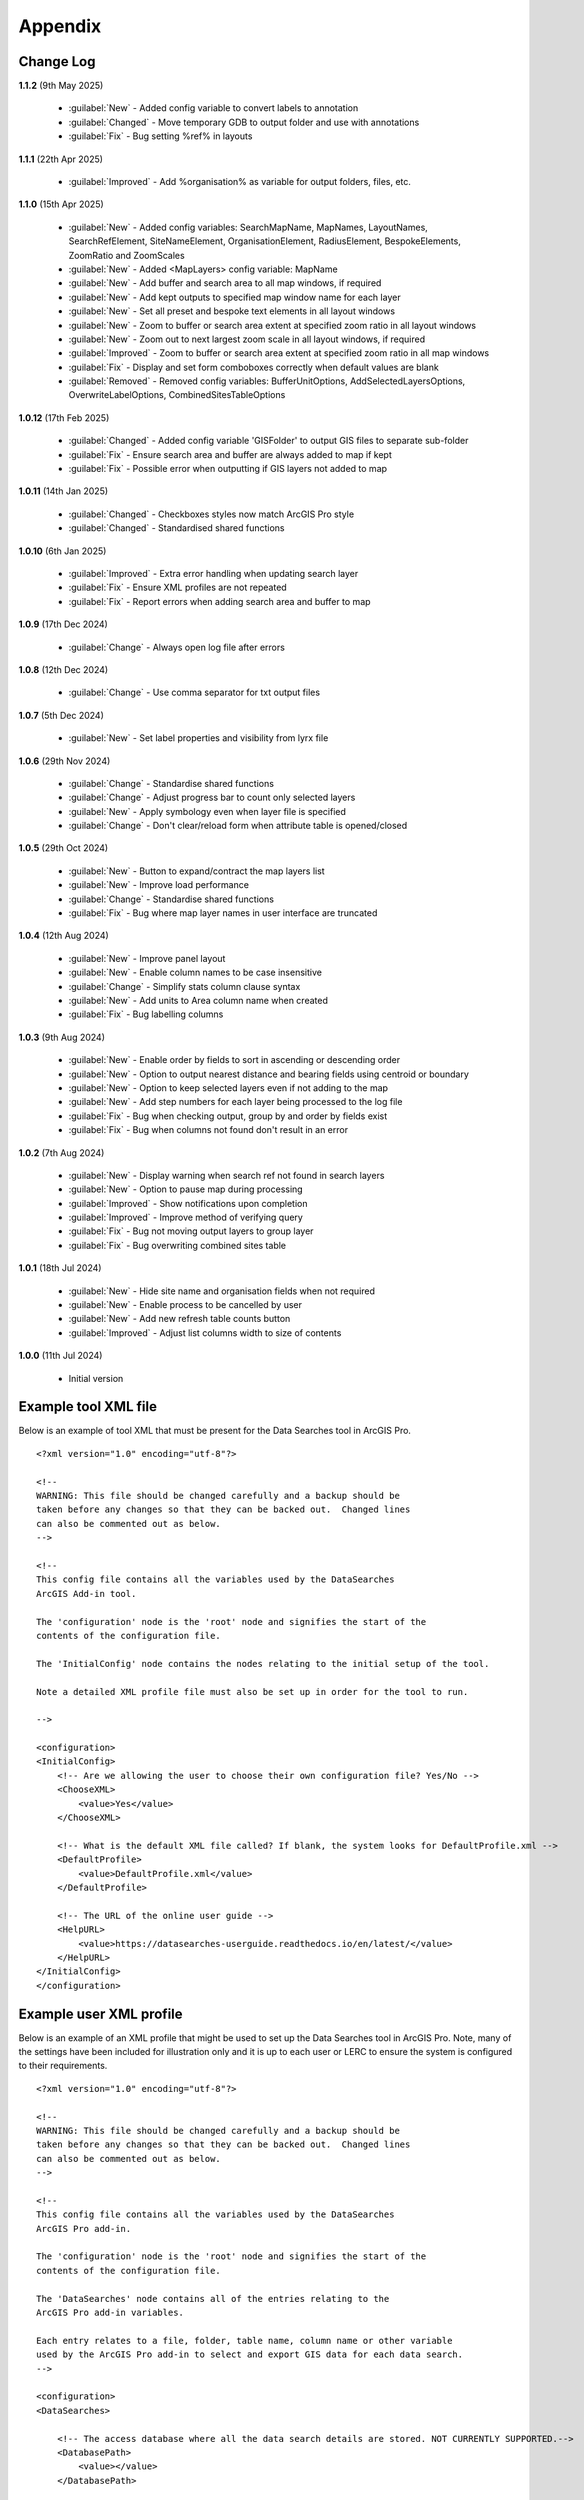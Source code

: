 ********
Appendix
********

.. index::
    single: Appendix; Change Log
    single: Appendix
    single: Change Log

.. _change_log:

Change Log
==========

**1.1.2**
(9th May 2025)
    * :guilabel:`New` - Added config variable to convert labels to annotation
    * :guilabel:`Changed` - Move temporary GDB to output folder and use with annotations
    * :guilabel:`Fix` - Bug setting %ref% in layouts

**1.1.1**
(22th Apr 2025)
    * :guilabel:`Improved` - Add %organisation% as variable for output folders, files, etc.

**1.1.0**
(15th Apr 2025)
    * :guilabel:`New` - Added config variables: SearchMapName, MapNames, LayoutNames, SearchRefElement, SiteNameElement, OrganisationElement, RadiusElement, BespokeElements, ZoomRatio and ZoomScales
    * :guilabel:`New` - Added <MapLayers> config variable: MapName
    * :guilabel:`New` - Add buffer and search area to all map windows, if required
    * :guilabel:`New` - Add kept outputs to specified map window name for each layer
    * :guilabel:`New` - Set all preset and bespoke text elements in all layout windows
    * :guilabel:`New` - Zoom to buffer or search area extent at specified zoom ratio in all layout windows
    * :guilabel:`New` - Zoom out to next largest zoom scale in all layout windows, if required
    * :guilabel:`Improved` - Zoom to buffer or search area extent at specified zoom ratio in all map windows
    * :guilabel:`Fix` - Display and set form comboboxes correctly when default values are blank
    * :guilabel:`Removed` - Removed config variables: BufferUnitOptions, AddSelectedLayersOptions, OverwriteLabelOptions, CombinedSitesTableOptions

**1.0.12**
(17th Feb 2025)
    * :guilabel:`Changed` - Added config variable 'GISFolder' to output GIS files to separate sub-folder
    * :guilabel:`Fix` - Ensure search area and buffer are always added to map if kept
    * :guilabel:`Fix` - Possible error when outputting if GIS layers not added to map

**1.0.11**
(14th Jan 2025)

    * :guilabel:`Changed` - Checkboxes styles now match ArcGIS Pro style
    * :guilabel:`Changed` - Standardised shared functions

**1.0.10**
(6th Jan 2025)

    * :guilabel:`Improved` - Extra error handling when updating search layer
    * :guilabel:`Fix` - Ensure XML profiles are not repeated
    * :guilabel:`Fix` - Report errors when adding search area and buffer to map

**1.0.9**
(17th Dec 2024)

    * :guilabel:`Change` - Always open log file after errors

**1.0.8**
(12th Dec 2024)

    * :guilabel:`Change` - Use comma separator for txt output files

**1.0.7**
(5th Dec 2024)

    * :guilabel:`New` - Set label properties and visibility from lyrx file

**1.0.6**
(29th Nov 2024)

    * :guilabel:`Change` - Standardise shared functions
    * :guilabel:`Change` - Adjust progress bar to count only selected layers
    * :guilabel:`New` - Apply symbology even when layer file is specified
    * :guilabel:`Change` - Don't clear/reload form when attribute table is opened/closed

**1.0.5**
(29th Oct 2024)

    * :guilabel:`New` - Button to expand/contract the map layers list
    * :guilabel:`New` - Improve load performance
    * :guilabel:`Change` - Standardise shared functions
    * :guilabel:`Fix` - Bug where map layer names in user interface are truncated

**1.0.4**
(12th Aug 2024)

    * :guilabel:`New` - Improve panel layout
    * :guilabel:`New` - Enable column names to be case insensitive
    * :guilabel:`Change` - Simplify stats column clause syntax
    * :guilabel:`New` - Add units to Area column name when created
    * :guilabel:`Fix` - Bug labelling columns

**1.0.3**
(9th Aug 2024)

    * :guilabel:`New` - Enable order by fields to sort in ascending or descending order
    * :guilabel:`New` - Option to output nearest distance and bearing fields using centroid or boundary
    * :guilabel:`New` - Option to keep selected layers even if not adding to the map
    * :guilabel:`New` - Add step numbers for each layer being processed to the log file
    * :guilabel:`Fix` - Bug when checking output, group by and order by fields exist
    * :guilabel:`Fix` - Bug when columns not found don't result in an error

**1.0.2**
(7th Aug 2024)

    * :guilabel:`New` - Display warning when search ref not found in search layers
    * :guilabel:`New` - Option to pause map during processing
    * :guilabel:`Improved` - Show notifications upon completion
    * :guilabel:`Improved` - Improve method of verifying query
    * :guilabel:`Fix` - Bug not moving output layers to group layer
    * :guilabel:`Fix` - Bug overwriting combined sites table

**1.0.1**
(18th Jul 2024)

    * :guilabel:`New` - Hide site name and organisation fields when not required
    * :guilabel:`New` - Enable process to be cancelled by user

    * :guilabel:`New` - Add new refresh table counts button
    * :guilabel:`Improved` - Adjust list columns width to size of contents

**1.0.0**
(11th Jul 2024)

    * Initial version


.. raw:: latex

   \newpage

.. index::
    single: Appendix; XML files
    single: XML files
    single: XML files; Example Tool XML file

.. _example_xml:

Example tool XML file
=====================

Below is an example of tool XML that must be present for the Data Searches tool in ArcGIS Pro.

::


    <?xml version="1.0" encoding="utf-8"?>

    <!--
    WARNING: This file should be changed carefully and a backup should be
    taken before any changes so that they can be backed out.  Changed lines
    can also be commented out as below.
    -->

    <!--
    This config file contains all the variables used by the DataSearches
    ArcGIS Add-in tool.

    The 'configuration' node is the 'root' node and signifies the start of the
    contents of the configuration file.

    The 'InitialConfig' node contains the nodes relating to the initial setup of the tool.

    Note a detailed XML profile file must also be set up in order for the tool to run.

    -->

    <configuration>
    <InitialConfig>
        <!-- Are we allowing the user to choose their own configuration file? Yes/No -->
        <ChooseXML>
            <value>Yes</value>
        </ChooseXML>

        <!-- What is the default XML file called? If blank, the system looks for DefaultProfile.xml -->
        <DefaultProfile>
            <value>DefaultProfile.xml</value>
        </DefaultProfile>

        <!-- The URL of the online user guide -->
        <HelpURL>
            <value>https://datasearches-userguide.readthedocs.io/en/latest/</value>
        </HelpURL>
    </InitialConfig>
    </configuration>


.. index::
	single: XML files; Example user XML profile

Example user XML profile
========================

Below is an example of an XML profile that might be used to set up the Data Searches tool in ArcGIS Pro.
Note, many of the settings have been included for illustration only and it is up to each user or LERC to
ensure the system is configured to their requirements.

::

    <?xml version="1.0" encoding="utf-8"?>

    <!--
    WARNING: This file should be changed carefully and a backup should be
    taken before any changes so that they can be backed out.  Changed lines
    can also be commented out as below.
    -->

    <!--
    This config file contains all the variables used by the DataSearches
    ArcGIS Pro add-in.

    The 'configuration' node is the 'root' node and signifies the start of the
    contents of the configuration file.

    The 'DataSearches' node contains all of the entries relating to the
    ArcGIS Pro add-in variables.

    Each entry relates to a file, folder, table name, column name or other variable
    used by the ArcGIS Pro add-in to select and export GIS data for each data search.
    -->

    <configuration>
    <DataSearches>

        <!-- The access database where all the data search details are stored. NOT CURRENTLY SUPPORTED.-->
        <DatabasePath>
            <value></value>
        </DatabasePath>

        <!-- The name of the table where the enquiries are stored in the database table. NOT CURRENTLY SUPPORTED. -->
        <DatabaseTable>
            <value>Enquiries</value>
        </DatabaseTable>

        <!-- The column name of the search reference unique value in the database table. NOT CURRENTLY SUPPORTED. -->
        <DatabaseRefColumn>
            <value>EnquiryRef</value>
        </DatabaseRefColumn>

        <!-- The column name of the site name in the database table. NOT CURRENTLY SUPPORTED. -->
        <DatabaseSiteColumn>
            <value>SiteName</value>
        </DatabaseSiteColumn>

        <!-- The column name of the organisation in the database table. NOT CURRENTLY SUPPORTED. -->
        <DatabaseOrgColumn>
            <value>Organisation</value>
        </DatabaseOrgColumn>

        <!-- Is a site name required? Yes/No. -->
        <RequireSiteName>
            <value>Yes</value>
        </RequireSiteName>

        <!-- Is an organisation required? Yes/No. -->
        <RequireOrganisation>
            <value>No</value>
        </RequireOrganisation>

        <!-- Whether the search table should be updated? Yes/No. -->
        <UpdateTable>
            <value>Yes</value>
        </UpdateTable>

        <!-- The character(s) used to replace any special characters in folder names. Space is allowed. -->
        <RepChar>
            <value xml:space="preserve"> </value>
        </RepChar>

        <!-- The folder where the layer files are stored. -->
        <LayerFolder>
            <value>D:\Data Tools\DataSearches\LayerFiles</value>
        </LayerFolder>

        <!-- The file location where all data search folders are stored. -->
        <SaveRootDir>
            <value>D:\Data Tools\DataSearches\Reports</value>
        </SaveRootDir>

        <!-- The folder where the report will be saved. -->
        <SaveFolder>
            <value>%shortref% %sitename%</value>
        </SaveFolder>

        <!-- The sub-folder where all data search extracts will be written to. -->
        <ExtractFolder>
            <value>gis %subref%</value>
        </ExtractFolder>

        <!-- The sub-folder where all data search GIS files will be saved to. -->
        <GISFolder>
            <value>GIS Files</value>
        </GISFolder>

        <!-- The log file name created by the tool to output messages. -->
        <LogFileName>
            <value>DataSearch_%subref%.log</value>
        </LogFileName>

        <!-- Whether the map processing should be paused during processing? -->
        <PauseMap>
            <value>Yes</value>
        </PauseMap>

        <!-- By default, should an existing log file be cleared? -->
        <DefaultClearLogFile>
            <value>No</value>
        </DefaultClearLogFile>

        <!-- By default, should the log file be opened after running. -->
        <DefaultOpenLogFile>
            <value>Yes</value>
        </DefaultOpenLogFile>

        <!-- The default size to use for the buffer. -->
        <DefaultBufferSize>
            <value>1</value>
        </DefaultBufferSize>

        <!-- The default option (position in the list) to use for the buffer units.
        Options are: Centimetres, Metres, Kilometres, Feet, Yards, Miles. -->
        <DefaultBufferUnit>
            <value>3</value>
        </DefaultBufferUnit>

        <!-- Are we keeping the buffer GIS file? Yes/No. -->
        <KeepBufferArea>
            <value>Yes</value>
        </KeepBufferArea>

        <!-- The prefix output name for the buffer GIS file. The size of the buffer will be added automatically. -->
        <BufferPrefix>
            <value>Buffer_%subref%</value>
        </BufferPrefix>

        <!-- The name of the buffer symbology layer file. -->
        <BufferLayerFile>
            <value>BufferOutline.lyrx</value>
        </BufferLayerFile>

        <!-- The base name of the layer to use as the search area. -->
        <SearchLayer>
            <value>Enquiry Site</value>
        </SearchLayer>

        <!-- The extension names for point, polygon and line search area layers. 
        Leave blank to just use the SearchLayer name -->
        <SearchLayerExtensions>
            <value>_point;_region;_polyline</value>
        </SearchLayerExtensions>

        <!-- The column name in the search area layer used to store the search reference. -->
        <SearchColumn>
            <value>EnquiryID</value>
        </SearchColumn>

        <!-- The column name in the search area layer used to store the site name. -->
        <SiteColumn>
            <value>Site_Name</value>
        </SiteColumn>

        <!-- The column name in the search area layer used to store the organisation. -->
        <OrgColumn>
            <value>Organisati</value>
        </OrgColumn>

        <!-- The column name in the search area layer used to store the radius. -->
        <RadiusColumn>
            <value>Radius</value>
        </RadiusColumn>

        <!-- The window names for all maps, loaded from a semi-colon separated string. -->
        <MapNames>
            <value>SINCMap;StatutoryMap;HabitatMap</value>
        </MapNames>

        <!-- The window names for all layouts, loaded from a semi-colon separated string. -->
        <LayoutNames>
            <value>SINCLayout;StatutoryLayout;HabitatLayout</value>
        </LayoutNames>

        <!-- The text element name in each layout used to store the search reference. -->
        <SearchRefElement>
            <value>SearchRef</value>
        </SearchRefElement>

        <!-- The text element name in each layout used to store the site name. -->
        <SiteNameElement>
            <value>SiteName</value>
        </SiteNameElement>

        <!-- The text element name in each layout used to store the organisation. -->
        <OrganisationElement>
            <value></value>
        </OrganisationElement>

        <!-- The text element name in each layout used to store the radius. -->
        <RadiusElement>
            <value>Radius</value>
        </RadiusElement>

        <!-- The text element names and contents in each layout used to store any bespoke text.
        Name and contents must be divided by ';'. Multiple entries must be divided by '$'. -->
        <BespokeElements>
            <value>Bespoke;Land at %sitename% + %radius%</value>
        </BespokeElements>

        <!-- The ratio that map and layout windows will be zoomed out after zooming to a layer extent. -->
        <ZoomRatio>
            <value>1.05</value>
        </ZoomRatio>    

        <!-- The list of zoom scales to use for all layouts, loaded from a semi-colon separated string.
        Note additional scales will be extrapolated from the last two entries. -->
        <ZoomScales>
            <value>2500;5000;7500;10000;12500;15000;20000</value>
        </ZoomScales>    

        <!-- Are we keeping the search feature as a layer? Yes/No -->
        <KeepSearchFeature>
            <value>No</value>
        </KeepSearchFeature>

        <!-- The name of the search feature output layer. -->
        <SearchOutputName>
            <value>SearchArea_%subref%</value>
        </SearchOutputName>

        <!-- The base name of the search layer symbology file (without the .lyrx). 
        Note the relevant extension (from SearchLayerExtensions) will be added. -->
        <SearchSymbologyBase>
            <value>FeatureSymbology</value>
        </SearchSymbologyBase>

        <!-- The buffer aggregate column values. Delimited with semicolons. -->
        <AggregateColumns>
            <value>SearchRef;Organisation;SiteName;Radius</value>
        </AggregateColumns>

        <!-- The default option to keep the selected layers or not. Yes/No (default). Leave blank to hide option in dialog. -->
        <DefaultKeepSelectedLayers>
            <value>Yes</value>
        </DefaultKeepSelectedLayers>

        <!-- The default option for whether selected map layers should be added to the map window. Leave blank to hide option in dialog.
        Options are: No;Yes - Without labels;Yes - With labels.
        Select the position in the list. The default is 1 = No.    -->
        <DefaultAddSelectedLayers>
            <value>3</value>
        </DefaultAddSelectedLayers>

        <!-- The name of the group layer that will be created in the ArcGIS table of contents. -->
        <GroupLayerName>
            <value>%subref%</value>
        </GroupLayerName>

        <!-- Whether any map label columns should be overwritten. Leave blank to hide option in dialog.
        Options are: No;Yes - Reset Each Layer;Yes - Reset Each Group;Yes - Do Not Reset.
        Select the position in the list. The default is 1 = No.    -->
        <DefaultOverwriteLabels>
            <value>1</value>
        </DefaultOverwriteLabels>

	<!-- Should all map labels be converted to annotation? Yes/No -->
	<ConvertLabelsToAnnotation>
		<value>Yes</value>
	</ConvertLabelsToAnnotation>

        <!-- The units any area measurements will be done in. Choose from Ha, Km2, m2. Default is Ha. -->
        <AreaMeasurementUnit>
            <value>Ha</value>
        </AreaMeasurementUnit>

        <!-- Whether a combined sites table should be created. Leave blank to hide option in dialog.
        Option are: None;Append to existing table;Overwrite existing table.
        Select the position in the list. The default is 1 = None.    -->
        <DefaultCombinedSitesTable>
            <value>2</value>
        </DefaultCombinedSitesTable>

        <!-- The details of the combined sites table. -->
        <CombinedSitesTable>
            <Name>
                <value>%subref%_sites</value> <!-- do not include .txt or .csv -->
            </Name>
            <Columns>
                <value>Site_Type, Site_Name, Site_Area</value>
            </Columns>
            <Format>
                <value>csv</value>
            </Format>
        </CombinedSitesTable>

        <!-- The names, local names, suffixes, SQL clauses and formats of the map tables. -->
        <MapLayers>
            <Sites_-_SINC_AoDs>
                <LayerName> <!-- The name of the layer in the display -->
                    <value>GiGL_SINCs_AoD</value>
                </LayerName>
                <MapName> <!-- The name of the map window to add the layer to if it is to be added to the map -->
                    <value>SINCMap</value>
                </MapName>
                <GISOutputName> <!-- The name used for any GIS data extracts -->
                    <value>GiGL_SINCs_AOD_%subref%</value>
                </GISOutputName>
                <TableOutputName> <!-- The name used for any tabular extracts -->
                    <value>%subref%_aods</value>
                </TableOutputName>
                <Columns> <!-- The columns to be used in the tabular extracts -->
                    <value>Ward</value>
                </Columns>
                <GroupColumns> <!-- The columns that should be used for grouping results -->
                    <value>Ward</value> <!-- Use commas to separate. NOTE case sensitive! -->
                </GroupColumns> <!-- The columns that should be used for grouping results -->
                <StatisticsColumns> <!-- If grouping is used, any statistics that should be generated. -->
                    <value></value><!-- example: area_ha;SUM$Status;FIRST -->
                </StatisticsColumns>
                <OrderColumns> <!-- Overrides GroupColumns. Any columns by which the results should be ordered -->
                    <value>Ward</value> <!-- Use commas to separate. NOTE case sensitive! -->
                </OrderColumns>
                <Criteria>
                    <value></value>
                </Criteria>
                <IncludeArea> <!-- Yes / No attribute to define whether an Area field should be included. Ignored for points. -->
                    <value>No</value>
                </IncludeArea>
                <IncludeNearFields> <!-- Yes / No attribute to define whether a Distance field should be included -->
                    <value>No</value>
                </IncludeNearFields>
                <IncludeRadius> <!-- Yes / No attribute to define whether a Radius field should be included -->
                    <value>No</value>
                </IncludeRadius>
                <KeyColumn> <!-- The column in this layer that contains the unique identifier -->
                    <value>Ward</value>
                </KeyColumn>
                <Format> <!-- The format that any tabular data will be saved as -->
                    <value>Txt</value>
                </Format>
                <KeepLayer> <!-- A Yes/No attribute to define whether a GIS extract should be saved -->
                    <value>Yes</value>
                </KeepLayer>
                <OutputType> <!-- Whether the layer that is kept should be selected by, clipped to or intersected with the search area -->
                    <value>Copy</value> <!-- Must be "Copy" (default), "Clip", "Overlay" or "Intersect" -->
                </OutputType>
                <LoadWarning> <!-- Whether there will be a warning if this layer is not loaded in the active map. -->
                    <value>Yes</value>
                </LoadWarning>
                <PreselectLayer> <!-- Whether this layer should be pre-selected in the dialog. -->
                    <value>Yes</value>
                </PreselectLayer>
                <DisplayLabels> <!-- switch to decide whether the defined labels should be switched on when displayed. -->
                    <value>Yes</value>
                </DisplayLabels>
                <LayerFileName> <!-- The name of a layer file (*.lyr) that should be used to symbolise the extract -->
                    <value>SINCs.lyrx</value> <!-- Overrides any label settings defined below -->
                </LayerFileName>
                <OverwriteLabels> <!-- A Yes/No attribute to define whether labels may be overwritten -->
                    <value>No</value>
                </OverwriteLabels>
                <LabelColumn> <!-- The name of the label column in this layer (if any) -->
                    <value>Ward</value>
                </LabelColumn>
                <LabelClause> <!-- The definition of the labels for this layer (if any) -->
                    <!-- format: Font:Arial$Size:10$Red:0$Green:0$Blue:0$Overlap:Allow -->
                    <!-- Types: Allow / None -->
                    <!-- If no clause is filled in the above settings are applied -->
                    <value></value>
                </LabelClause>
                <MacroName> <!-- The Visual Basic macro script to trigger to post-process the tabular output -->
                    <value></value>
                </MacroName>
                <CombinedSitesColumns> <!-- The columns to be used in the combined sites table. -->
                    <!-- Leave blank if the layer should not be included in the combined sites table -->
                    <!-- Distance may be included as a keyword if IncludeNearFields is set to Yes-->
                    <value></value>
                </CombinedSitesColumns>
                <CombinedSitesGroupColumns> <!-- Columns that should be used to group data before inclusion in the combined sites table, if any -->
                    <value></value>
                </CombinedSitesGroupColumns>
                <CombinedSitesStatisticsColumns> <!-- Statistics columns and their required stats to be used for the combined sites table if CombinedSitesGroupColumns has been specified -->
                    <value></value> <!-- Must include the remaining columns -->
                </CombinedSitesStatisticsColumns>
                <CombinedSitesOrderByColumns> <!-- Columns by which results should be ordered in the Combined Sites table -->
                    <value></value> <!-- Overrides CombinedSitesGroupColumns -->
                </CombinedSitesOrderByColumns>
            </Sites_-_SINC_AoDs>
            <Sites_-_Boroughs>
                <LayerName>
                    <value>LBPolygonsMeridian</value>
                </LayerName>
                <MapName>
                    <value>Layers</value>
                </MapName>
                <GISOutputName>
                    <value>Borough_%subref%</value>
                </GISOutputName>
                <TableOutputName>
                    <value>%subref%_boroughs</value>
                </TableOutputName>
                <Columns>
                    <value>BoroughCod, BoroughNam</value>
                </Columns>
                <GroupColumns>
                    <value>BoroughCod, BoroughNam</value>
                </GroupColumns>
                <StatisticsColumns>
                    <value></value>
                </StatisticsColumns>
                <OrderColumns>
                    <value>BoroughCod</value>
                </OrderColumns>
                <Criteria>
                    <value></value>
                </Criteria>
                <IncludeArea>
                    <value>No</value>
                </IncludeArea>
                <IncludeNearFields>
                    <value>No</value>
                </IncludeNearFields>
                <IncludeRadius>
                    <value>No</value>
                </IncludeRadius>
                <KeyColumn>
                    <value>Ward</value>
                </KeyColumn>
                <Format>
                    <value>Txt</value>
                </Format>
                <KeepLayer>
                    <value>No</value>
                </KeepLayer>
                <OutputType>
                    <value>Copy</value>
                </OutputType>
                <LoadWarning>
                    <value>Yes</value>
                </LoadWarning>
                <PreselectLayer>
                    <value>Yes</value>
                </PreselectLayer>
                <DisplayLabels>
                    <value>No</value>
                </DisplayLabels>
                <LayerFileName>
                    <value></value>
                </LayerFileName>
                <OverwriteLabels>
                    <value>No</value>
                </OverwriteLabels>
                <LabelColumn>
                    <value>BoroughNam</value>
                </LabelColumn>
                <LabelClause>
                    <value></value>
                </LabelClause>
                <MacroName>
                    <value></value>
                </MacroName>
                <CombinedSitesColumns>
                    <value></value>
                </CombinedSitesColumns>
                <CombinedSitesGroupColumns>
                    <value></value>
                </CombinedSitesGroupColumns>
                <CombinedSitesStatisticsColumns>
                    <value></value>
                </CombinedSitesStatisticsColumns>
                <CombinedSitesOrderByColumns>
                    <value></value>
                </CombinedSitesOrderByColumns>
            </Sites_-_Boroughs>
            <Sites_-_SACs>
                <LayerName>
                    <value>SACLondon</value>
                </LayerName>
                <MapName>
                    <value>StatutoryMap</value>
                </MapName>
                <GISOutputName>
                    <value>SAC_%subref%</value>
                </GISOutputName>
                <TableOutputName>
                    <value>%subref%_sacs</value>
                </TableOutputName>
                <Columns>
                    <value>SAC_Name</value>
                </Columns>
                <GroupColumns>
                    <value>SAC_Name</value>
                </GroupColumns>
                <StatisticsColumns>
                    <value></value>
                </StatisticsColumns>
                <OrderColumns>
                    <value>SAC_Name</value>
                </OrderColumns>
                <Criteria>
                    <value></value>
                </Criteria>
                <IncludeArea>
                    <value>No</value>
                </IncludeArea>
                <IncludeNearFields>
                    <value>No</value>
                </IncludeNearFields>
                <IncludeRadius>
                    <value>No</value>
                </IncludeRadius>
                <KeyColumn>
                    <value>SAC_Name</value>
                </KeyColumn>
                <Format>
                    <value>Txt</value>
                </Format>
                <KeepLayer>
                    <value>Yes</value>
                </KeepLayer>
                <OutputType>
                    <value>Copy</value>
                </OutputType>
                <LoadWarning>
                    <value>Yes</value>
                </LoadWarning>
                <PreselectLayer>
                    <value>Yes</value>
                </PreselectLayer>
                <DisplayLabels>
                    <value>Yes</value>
                </DisplayLabels>
                <LayerFileName>
                    <value></value>
                </LayerFileName>
                <OverwriteLabels>
                    <value>No</value>
                </OverwriteLabels>
                <LabelColumn>
                    <value>SAC_Name</value>
                </LabelColumn>
                <LabelClause>
                    <value>Font ("Arial",256,10,16711680,16777215) With SAC_Name Auto On</value>
                </LabelClause>
                <MacroName>
                    <value></value>
                </MacroName>
                <CombinedSitesColumns>
                    <value>"SAC", SAC_Name, SAC_Area</value>
                </CombinedSitesColumns>
                <CombinedSitesGroupColumns>
                    <value>SAC_Name, SAC_Area</value>
                </CombinedSitesGroupColumns>
                <CombinedSitesStatisticsColumns>
                    <value></value>
                </CombinedSitesStatisticsColumns>
                <CombinedSitesOrderByColumns>
                    <value>SAC_Name</value>
                </CombinedSitesOrderByColumns>

            </Sites_-_SACs>
            <Sites_-_SPAs>
                <LayerName>
                    <value>SPALondon</value>
                </LayerName>
                <MapName>
                    <value>StatutoryMap</value>
                </MapName>
                <GISOutputName>
                    <value>SPA_%subref%</value>
                </GISOutputName>
                <TableOutputName>
                    <value>%subref%_spas</value>
                </TableOutputName>
                <Columns>
                    <value>SPA_Name</value>
                </Columns>
                <GroupColumns>
                    <value>SPA_Name</value>
                </GroupColumns>
                <StatisticsColumns>
                    <value></value>
                </StatisticsColumns>
                <OrderColumns>
                    <value>SPA_Name</value>
                </OrderColumns>
                <Criteria>
                    <value></value>
                </Criteria>
                <IncludeArea>
                    <value>No</value>
                </IncludeArea>
                <IncludeNearFields>
                    <value>No</value>
                </IncludeNearFields>
                <IncludeRadius>
                    <value>No</value>
                </IncludeRadius>
                <KeyColumn>
                    <value>SPA_Name</value>
                </KeyColumn>
                <Format>
                    <value>Txt</value>
                </Format>
                <KeepLayer>
                    <value>Yes</value>
                </KeepLayer>
                <OutputType>
                    <value>Copy</value>
                </OutputType>
                <LoadWarning>
                    <value>Yes</value>
                </LoadWarning>
                <PreselectLayer>
                    <value>Yes</value>
                </PreselectLayer>
                <DisplayLabels>
                    <value>Yes</value>
                </DisplayLabels>
                <LayerFileName>
                    <value></value>
                </LayerFileName>
                <OverwriteLabels>
                    <value>No</value>
                </OverwriteLabels>
                <LabelColumn>
                    <value>SPA_Name</value>
                </LabelColumn>
                <LabelClause>
                    <value>Font:Arial$Size:10$Red:0$Green:0$Blue:0$Overlap:Allow</value>
                </LabelClause>
                <MacroName>
                    <value></value>
                </MacroName>
                <CombinedSitesColumns>
                    <value>"SPA", SPA_Name, SPA_Area</value>
                </CombinedSitesColumns>
                <CombinedSitesGroupColumns>
                    <value>SPA_Name, SPA_Area</value>
                </CombinedSitesGroupColumns>
                <CombinedSitesStatisticsColumns>
                    <value></value>
                </CombinedSitesStatisticsColumns>
                <CombinedSitesOrderByColumns>
                    <value>SPA_Name</value>
                </CombinedSitesOrderByColumns>
            </Sites_-_SPAs>
            <Sites_-_Ramsars>
                <LayerName>
                    <value>RAMSARLondon</value>
                </LayerName>
                <MapName>
                    <value>StatutoryMap</value>
                </MapName>
                <GISOutputName>
                    <value>RAMSAR_%subref%</value>
                </GISOutputName>
                <TableOutputName>
                    <value>%subref%_ramsars</value>
                </TableOutputName>
                <Columns>
                    <value>Ramsar_Name</value>
                </Columns>
                <GroupColumns>
                    <value>Ramsar_Name</value>
                </GroupColumns>
                <StatisticsColumns>
                    <value></value>
                </StatisticsColumns>
                <OrderColumns>
                    <value>Ramsar_Name</value>
                </OrderColumns>
                <Criteria>
                    <value></value>
                </Criteria>
                <IncludeArea>
                    <value>No</value>
                </IncludeArea>
                <IncludeNearFields>
                    <value>No</value>
                </IncludeNearFields>
                <IncludeRadius>
                    <value>No</value>
                </IncludeRadius>
                <KeyColumn>
                    <value>Ramsar_Name</value>
                </KeyColumn>
                <Format>
                    <value>Txt</value>
                </Format>
                <KeepLayer>
                    <value>Yes</value>
                </KeepLayer>
                <OutputType>
                    <value>Copy</value>
                </OutputType>
                <LoadWarning>
                    <value>Yes</value>
                </LoadWarning>
                <PreselectLayer>
                    <value>Yes</value>
                </PreselectLayer>
                <DisplayLabels>
                    <value>Yes</value>
                </DisplayLabels>
                <LayerFileName>
                    <value></value>
                </LayerFileName>
                <OverwriteLabels>
                    <value>No</value>
                </OverwriteLabels>
                <LabelColumn>
                    <value>Ramsar_Name</value>
                </LabelColumn>
                <LabelClause>
                    <value>Font:Arial$Size:10$Red:0$Green:0$Blue:0$Overlap:Allow</value>
                </LabelClause>
                <MacroName>
                    <value></value>
                </MacroName>
                <CombinedSitesColumns>
                    <value>"Ramsar", Ramsar_Name, Ramsar_Area</value>
                </CombinedSitesColumns>
                <CombinedSitesGroupColumns>
                    <value>Ramsar_Name, Ramsar_Area</value>
                </CombinedSitesGroupColumns>
                <CombinedSitesStatisticsColumns>
                    <value></value>
                </CombinedSitesStatisticsColumns>
                <CombinedSitesOrderByColumns>
                    <value>Ramsar_Name</value>
                </CombinedSitesOrderByColumns>
            </Sites_-_Ramsars>
            <Sites_-_SSSIs>
                <LayerName>
                    <value>SSSILondon</value>
                </LayerName>
                <MapName>
                    <value>StatutoryMap</value>
                </MapName>
                <GISOutputName>
                    <value>SSSI_%subref%</value>
                </GISOutputName>
                <TableOutputName>
                    <value>%subref%_sssis</value>
                </TableOutputName>
                <Columns>
                    <value>SSSI_Name</value>
                </Columns>
                <GroupColumns>
                    <value>SSSI_Name</value>
                </GroupColumns>
                <StatisticsColumns>
                    <value></value>
                </StatisticsColumns>
                <OrderColumns>
                    <value>SSSI_Name</value>
                </OrderColumns>
                <Criteria>
                    <value></value>
                </Criteria>
                <IncludeArea>
                    <value>No</value>
                </IncludeArea>
                <IncludeNearFields>
                    <value>No</value>
                </IncludeNearFields>
                <IncludeRadius>
                    <value>No</value>
                </IncludeRadius>
                <KeyColumn>
                    <value>SSSI_Name</value>
                </KeyColumn>
                <Format>
                    <value>Txt</value>
                </Format>
                <KeepLayer>
                    <value>Yes</value>
                </KeepLayer>
                <OutputType>
                    <value>Copy</value>
                </OutputType>
                <LoadWarning>
                    <value>Yes</value>
                </LoadWarning>
                <PreselectLayer>
                    <value>Yes</value>
                </PreselectLayer>
                <DisplayLabels>
                    <value>Yes</value>
                </DisplayLabels>
                <LayerFileName>
                    <value></value>
                </LayerFileName>
                <OverwriteLabels>
                    <value>No</value>
                </OverwriteLabels>
                <LabelColumn>
                    <value>SSSI_Name</value>
                </LabelColumn>
                <LabelClause>
                    <value>Font:Arial$Size:10$Red:0$Green:0$Blue:0$Overlap:Allow</value>
                </LabelClause>
                <MacroName>
                    <value></value>
                </MacroName>
                <CombinedSitesColumns>
                    <value>"SSSI", SSSI_Name, SSSI_Area</value>
                </CombinedSitesColumns>
                <CombinedSitesGroupColumns>
                    <value>SSSI_Name, SSSI_Area</value>
                </CombinedSitesGroupColumns>
                <CombinedSitesStatisticsColumns>
                    <value></value>
                </CombinedSitesStatisticsColumns>
                <CombinedSitesOrderByColumns>
                    <value>SSSI_Name</value>
                </CombinedSitesOrderByColumns>
            </Sites_-_SSSIs>
            <Sites_-_NNRs>
                <LayerName>
                    <value>NNRLondon</value>
                </LayerName>
                <MapName>
                    <value>StatutoryMap</value>
                </MapName>
                <GISOutputName>
                    <value>NNR_%subref%</value>
                </GISOutputName>
                <TableOutputName>
                    <value>%subref%_nnrs</value>
                </TableOutputName>
                <Columns>
                    <value>NNR_Name</value>
                </Columns>
                <GroupColumns>
                    <value>NNR_Name</value>
                </GroupColumns>
                <StatisticsColumns>
                    <value></value>
                </StatisticsColumns>
                <OrderColumns>
                    <value>NNR_Name</value>
                </OrderColumns>
                <Criteria>
                    <value></value>
                </Criteria>
                <IncludeArea>
                    <value>No</value>
                </IncludeArea>
                <IncludeNearFields>
                    <value>No</value>
                </IncludeNearFields>
                <IncludeRadius>
                    <value>No</value>
                </IncludeRadius>
                <KeyColumn>
                    <value>NNR_Name</value>
                </KeyColumn>
                <Format>
                    <value>Txt</value>
                </Format>
                <KeepLayer>
                    <value>Yes</value>
                </KeepLayer>
                <OutputType>
                    <value>Copy</value>
                </OutputType>
                <LoadWarning>
                    <value>Yes</value>
                </LoadWarning>
                <PreselectLayer>
                    <value>Yes</value>
                </PreselectLayer>
                <DisplayLabels>
                    <value>Yes</value>
                </DisplayLabels>
                <LayerFileName>
                    <value></value>
                </LayerFileName>
                <OverwriteLabels>
                    <value>No</value>
                </OverwriteLabels>
                <LabelColumn>
                    <value>NNR_Name</value>
                </LabelColumn>
                <LabelClause>
                    <value>Font:Arial$Size:10$Red:0$Green:0$Blue:0$Overlap:Allow</value>
                </LabelClause>
                <MacroName>
                    <value></value>
                </MacroName>
                <CombinedSitesColumns>
                    <value>"NNR", NNR_Name, NNR_Area</value>
                </CombinedSitesColumns>
                <CombinedSitesGroupColumns>
                    <value>NNR_Name, NNR_Area</value>
                </CombinedSitesGroupColumns>
                <CombinedSitesStatisticsColumns>
                    <value></value>
                </CombinedSitesStatisticsColumns>
                <CombinedSitesOrderByColumns>
                    <value>NNR_Name</value>
                </CombinedSitesOrderByColumns>
            </Sites_-_NNRs>
            <Sites_-_LNRs>
                <LayerName>
                    <value>LNRLondon</value>
                </LayerName>
                <MapName>
                    <value>StatutoryMap</value>
                </MapName>
                <GISOutputName>
                    <value>LNR_%subref%</value>
                </GISOutputName>
                <TableOutputName>
                    <value>%subref%_lnrs</value>
                </TableOutputName>
                <Columns>
                    <value>LNR_Name</value>
                </Columns>
                <GroupColumns>
                    <value>LNR_Name</value>
                </GroupColumns>
                <StatisticsColumns>
                    <value></value>
                </StatisticsColumns>
                <OrderColumns>
                    <value>LNR_Name</value>
                </OrderColumns>
                <Criteria>
                    <value></value>
                </Criteria>
                <IncludeArea>
                    <value>No</value>
                </IncludeArea>
                <IncludeNearFields>
                    <value>No</value>
                </IncludeNearFields>
                <IncludeRadius>
                    <value>No</value>
                </IncludeRadius>
                <KeyColumn>
                    <value>LNR_Name</value>
                </KeyColumn>
                <Format>
                    <value>Txt</value>
                </Format>
                <KeepLayer>
                    <value>Yes</value>
                </KeepLayer>
                <OutputType>
                    <value>Copy</value>
                </OutputType>
                <LoadWarning>
                    <value>Yes</value>
                </LoadWarning>
                <PreselectLayer>
                    <value>Yes</value>
                </PreselectLayer>
                <DisplayLabels>
                    <value>Yes</value>
                </DisplayLabels>
                <LayerFileName>
                    <value></value>
                </LayerFileName>
                <OverwriteLabels>
                    <value>No</value>
                </OverwriteLabels>
                <LabelColumn>
                    <value>LNR_Name</value>
                </LabelColumn>
                <LabelClause>
                    <value>Font:Arial$Size:10$Red:0$Green:0$Blue:0$Overlap:Allow</value>
                </LabelClause>
                <MacroName>
                    <value></value>
                </MacroName>
                <CombinedSitesColumns>
                    <value>"LNR", LNR_Name, LNR_Area</value>
                </CombinedSitesColumns>
                <CombinedSitesGroupColumns>
                    <value>LNR_Name, LNR_Area</value>
                </CombinedSitesGroupColumns>
                <CombinedSitesStatisticsColumns>
                    <value></value>
                </CombinedSitesStatisticsColumns>
                <CombinedSitesOrderByColumns>
                    <value>LNR_Name</value>
                </CombinedSitesOrderByColumns>
            </Sites_-_LNRs>
            <Sites_-_SINCs>
                <LayerName>
                    <value>GiGL_SINCs</value>
                </LayerName>
                <MapName>
                    <value>SINCMap</value>
                </MapName>
                <GISOutputName>
                    <value>GiGL_SINCs_%subref%</value>
                </GISOutputName>
                <TableOutputName>
                    <value>%subref%_sincs</value>
                </TableOutputName>
                <Columns>
                    <value>SiteRef, SiteName, Grade, AreaHa</value>
                </Columns>
                <GroupColumns>
                    <value>SiteRef, SiteName, Grade, AreaHa</value>
                </GroupColumns>
                <StatisticsColumns>
                    <value></value>
                </StatisticsColumns>
                <OrderColumns>
                    <value>SiteRef</value>
                </OrderColumns>
                <Criteria>
                    <value></value>
                </Criteria>
                <IncludeArea>
                    <value>No</value>
                </IncludeArea>
                <IncludeNearFields>
                    <value>No</value>
                </IncludeNearFields>
                <IncludeRadius>
                    <value>No</value>
                </IncludeRadius>
                <KeyColumn>
                    <value>SiteRef</value>
                </KeyColumn>
                <Format>
                    <value>Txt</value>
                </Format>
                <KeepLayer>
                    <value>Yes</value>
                </KeepLayer>
                <OutputType>
                    <value>Copy</value>
                </OutputType>
                <LoadWarning>
                    <value>Yes</value>
                </LoadWarning>
                <PreselectLayer>
                    <value>Yes</value>
                </PreselectLayer>
                <DisplayLabels>
                    <value>Yes</value>
                </DisplayLabels>
                <LayerFileName>
                    <value>SINCs.lyrx</value>
                </LayerFileName>
                <OverwriteLabels>
                    <value>No</value>
                </OverwriteLabels>
                <LabelColumn>
                    <value>SiteRef</value>
                </LabelColumn>
                <LabelClause>
                    <value>Font:Arial$Size:10$Red:0$Green:0$Blue:0$Overlap:Allow</value>
                </LabelClause>
                <MacroName>
                    <value></value>
                </MacroName>
                <CombinedSitesColumns>
                    <value></value>
                </CombinedSitesColumns>
                <CombinedSitesGroupColumns>
                    <value></value>
                </CombinedSitesGroupColumns>
                <CombinedSitesStatisticsColumns>
                    <value></value>
                </CombinedSitesStatisticsColumns>
                <CombinedSitesOrderByColumns>
                    <value></value>
                </CombinedSitesOrderByColumns>
            </Sites_-_SINCs>
            <Sites_-_pSINCs>
                <LayerName>
                    <value>GiGL_pSINCs</value>
                </LayerName>
                <MapName>
                    <value>SINCMap</value>
                </MapName>
                <GISOutputName>
                    <value>GiGL_pSINCs_%subref%</value>
                </GISOutputName>
                <TableOutputName>
                    <value>%subref%_psincs</value>
                </TableOutputName>
                <Columns>
                    <value>SiteRef, SiteName, Grade, AreaHa</value>
                </Columns>
                <GroupColumns>
                    <value>SiteRef, SiteName, Grade, AreaHa</value>
                </GroupColumns>
                <StatisticsColumns>
                    <value></value>
                </StatisticsColumns>
                <OrderColumns>
                    <value>SiteRef</value>
                </OrderColumns>
                <Criteria>
                    <value></value>
                </Criteria>
                <IncludeArea>
                    <value>No</value>
                </IncludeArea>
                <IncludeNearFields>
                    <value>No</value>
                </IncludeNearFields>
                <IncludeRadius>
                    <value>No</value>
                </IncludeRadius>
                <KeyColumn>
                    <value>SiteRef</value>
                </KeyColumn>
                <Format>
                    <value>Txt</value>
                </Format>
                <KeepLayer>
                    <value>Yes</value>
                </KeepLayer>
                <OutputType>
                    <value>Copy</value>
                </OutputType>
                <LoadWarning>
                    <value>Yes</value>
                </LoadWarning>
                <PreselectLayer>
                    <value>Yes</value>
                </PreselectLayer>
                <DisplayLabels>
                    <value>Yes</value>
                </DisplayLabels>
                <LayerFileName>
                    <value></value>
                </LayerFileName>
                <OverwriteLabels>
                    <value>No</value>
                </OverwriteLabels>
                <LabelColumn>
                    <value>SiteRef</value>
                </LabelColumn>
                <LabelClause>
                    <value>Font:Arial$Size:10$Red:0$Green:0$Blue:0$Overlap:Allow</value>
                </LabelClause>
                <MacroName>
                    <value></value>
                </MacroName>
                <CombinedSitesColumns>
                    <value></value>
                </CombinedSitesColumns>
                <CombinedSitesGroupColumns>
                    <value></value>
                </CombinedSitesGroupColumns>
                <CombinedSitesStatisticsColumns>
                    <value></value>
                </CombinedSitesStatisticsColumns>
                <CombinedSitesOrderByColumns>
                    <value></value>
                </CombinedSitesOrderByColumns>
            </Sites_-_pSINCs>
            <Sites_-_RIGS>
                <LayerName>
                    <value>GiGL_RIGSandLIGS</value>
                </LayerName>
                <MapName>
                    <value>Layers</value>
                </MapName>
                <GISOutputName>
                    <value>GiGL_RIGSandLIGS_%subref%</value>
                </GISOutputName>
                <TableOutputName>
                    <value>%subref%_rigs</value>
                </TableOutputName>
                <Columns>
                    <value>GLA_ID, NAME, DESIGNATIO, AREA_HA</value>
                </Columns>
                <GroupColumns>
                    <value>GLA_ID, NAME, DESIGNATIO, AREA_HA</value>
                </GroupColumns>
                <StatisticsColumns>
                    <value></value>
                </StatisticsColumns>
                <OrderColumns>
                    <value>GLA_ID</value>
                </OrderColumns>
                <Criteria>
                    <value></value>
                </Criteria>
                <IncludeArea>
                    <value>No</value>
                </IncludeArea>
                <IncludeNearFields>
                    <value>No</value>
                </IncludeNearFields>
                <IncludeRadius>
                    <value>No</value>
                </IncludeRadius>
                <KeyColumn>
                    <value>GLA_ID</value>
                </KeyColumn>
                <Format>
                    <value>Txt</value>
                </Format>
                <KeepLayer>
                    <value>Yes</value>
                </KeepLayer>
                <OutputType>
                    <value>Copy</value>
                </OutputType>
                <LoadWarning>
                    <value>Yes</value>
                </LoadWarning>
                <PreselectLayer>
                    <value>Yes</value>
                </PreselectLayer>
                <DisplayLabels>
                    <value>Yes</value>
                </DisplayLabels>
                <LayerFileName>
                    <value></value>
                </LayerFileName>
                <OverwriteLabels>
                    <value>No</value>
                </OverwriteLabels>
                <LabelColumn>
                    <value>GLA_ID</value>
                </LabelColumn>
                <LabelClause>
                    <value>Font:Arial$Size:10$Red:0$Green:0$Blue:0$Overlap:Allow</value>
                </LabelClause>
                <MacroName>
                    <value></value>
                </MacroName>
                <CombinedSitesColumns>
                    <value></value>
                </CombinedSitesColumns>
                <CombinedSitesGroupColumns>
                    <value></value>
                </CombinedSitesGroupColumns>
                <CombinedSitesStatisticsColumns>
                    <value></value>
                </CombinedSitesStatisticsColumns>
                <CombinedSitesOrderByColumns>
                    <value></value>
                </CombinedSitesOrderByColumns>
            </Sites_-_RIGS>
            <Species_-_Bat>
                <LayerName>
                    <value>GiGL_DesignatedSpp_Point</value>
                </LayerName>
                <MapName>
                    <value>Layers</value>
                </MapName>
                <GISOutputName>
                    <value>GiGL_SppBat_Point_%subref%</value>
                </GISOutputName>
                <TableOutputName>
                    <value>%subref%_sppbat</value>
                </TableOutputName>
                <Columns>
                    <value>TaxonName, CommonName, TaxonRank, TaxonGroup, SortOrder, Abundance, RecDate, RecYear, Recorder, Determiner, GridRef, GRPrec, GRQual, Easting, Northing, Location, BreedStat, StatusLeg, StatusOth, StatusLISI, SurveyName, SurveyBy, Comment, Confident, Sensitive, Verified, RecOccKey, VersionDt, Licence, Distance(CentroidX(Select_Table.obj), CentroidY(Select_Table.obj), CentroidX(Buffer_Area.obj), CentroidY(Buffer_Area.obj), "m")"Distance", CentroidX(Select_Table.obj)"SppX", CentroidY(Select_Table.obj)"SppY", CentroidX(Buffer_Area.obj)"SearchX", CentroidY(Buffer_Area.obj)"SearchY"</value>
                </Columns>
                <GroupColumns>
                    <value></value>
                </GroupColumns>
                <StatisticsColumns>
                    <value></value>
                </StatisticsColumns>
                <OrderColumns>
                    <value>SortOrder, TaxonName, Distance</value>
                </OrderColumns>
                <Criteria>
                    <value>Confident = 'N' and TaxonGroup = 'Mammals - Terrestrial (bats)'</value>
                </Criteria>
                <IncludeArea>
                    <value>No</value>
                </IncludeArea>
                <IncludeNearFields>
                    <value>No</value>
                </IncludeNearFields>
                <IncludeRadius>
                    <value>No</value>
                </IncludeRadius>
                <KeyColumn>
                    <value></value>
                </KeyColumn>
                <Format>
                    <value>csv</value>
                </Format>
                <KeepLayer>
                    <value>Yes</value>
                </KeepLayer>
                <OutputType>
                    <value>Copy</value>
                </OutputType>
                <LoadWarning>
                    <value>Yes</value>
                </LoadWarning>
                <PreselectLayer>
                    <value>No</value>
                </PreselectLayer>
                <DisplayLabels>
                    <value>No</value>
                </DisplayLabels>
                <LayerFileName>
                    <value></value>
                </LayerFileName>
                <OverwriteLabels>
                    <value>No</value>
                </OverwriteLabels>
                <LabelColumn>
                    <value></value>
                </LabelColumn>
                <LabelClause>
                    <value></value>
                </LabelClause>
                <MacroName>
                    <value></value>
                </MacroName>
                <CombinedSitesColumns>
                    <value></value>
                </CombinedSitesColumns>
                <CombinedSitesGroupColumns>
                    <value></value>
                </CombinedSitesGroupColumns>
                <CombinedSitesStatisticsColumns>
                    <value></value>
                </CombinedSitesStatisticsColumns>
                <CombinedSitesOrderByColumns>
                    <value></value>
                </CombinedSitesOrderByColumns>
            </Species_-_Bat>
            <Species_-_Bat_Polygon>
                <LayerName>
                    <value>GiGL_AllTaxa_Polygon</value>
                </LayerName>
                <MapName>
                    <value>Layers</value>
                </MapName>
                <GISOutputName>
                    <value>GiGL_SppBat_Polygon_%subref%</value>
                </GISOutputName>
                <TableOutputName>
                    <value>%subref%_sppbatpoly</value>
                </TableOutputName>
                <Columns>
                    <value>TaxonName, CommonName, TaxonRank, TaxonGroup, SortOrder, Abundance, RecDate, RecYear, Recorder, Determiner, GridRef, GRPrec, GRQual, Easting, Northing, Location, BreedStat, StatusLeg, StatusOth, StatusLISI, SurveyName, SurveyBy, Comment, Confident, Sensitive, Verified, RecOccKey, VersionDt, Licence, Distance(CentroidX(Select_Table.obj), CentroidY(Select_Table.obj), CentroidX(Buffer_Area.obj), CentroidY(Buffer_Area.obj), "m")"Distance", CentroidX(Select_Table.obj)"SppX", CentroidY(Select_Table.obj)"SppY", CentroidX(Buffer_Area.obj)"SearchX", CentroidY(Buffer_Area.obj)"SearchY"</value>
                </Columns>
                <GroupColumns>
                    <value></value>
                </GroupColumns>
                <StatisticsColumns>
                    <value></value>
                </StatisticsColumns>
                <OrderColumns>
                    <value>SortOrder, TaxonName, Distance</value>
                </OrderColumns>
                <Criteria>
                    <value>(StatusLeg &lt;&gt; '' OR StatusOth &lt;&gt; '') And Confident = 'N' And TaxonGroup = 'Mammals - Terrestrial (bats)'</value>
                </Criteria>
                <IncludeArea>
                    <value>No</value>
                </IncludeArea>
                <IncludeNearFields>
                    <value>No</value>
                </IncludeNearFields>
                <IncludeRadius>
                    <value>No</value>
                </IncludeRadius>
                <KeyColumn>
                    <value></value>
                </KeyColumn>
                <Format>
                    <value>csv</value>
                </Format>
                <KeepLayer>
                    <value>Yes</value>
                </KeepLayer>
                <OutputType>
                    <value>Copy</value>
                </OutputType>
                <LoadWarning>
                    <value>Yes</value>
                </LoadWarning>
                <PreselectLayer>
                    <value>Yes</value>
                </PreselectLayer>
                <DisplayLabels>
                    <value>No</value>
                </DisplayLabels>
                <LayerFileName>
                    <value></value>
                </LayerFileName>
                <OverwriteLabels>
                    <value>No</value>
                </OverwriteLabels>
                <LabelColumn>
                    <value></value>
                </LabelColumn>
                <LabelClause>
                    <value></value>
                </LabelClause>
                <MacroName>
                    <value></value>
                </MacroName>
                <CombinedSitesColumns>
                    <value></value>
                </CombinedSitesColumns>
                <CombinedSitesGroupColumns>
                    <value></value>
                </CombinedSitesGroupColumns>
                <CombinedSitesStatisticsColumns>
                    <value></value>
                </CombinedSitesStatisticsColumns>
                <CombinedSitesOrderByColumns>
                    <value></value>
                </CombinedSitesOrderByColumns>
            </Species_-_Bat_Polygon>
            <Species_-_Birds>
                <LayerName>
                    <value>GiGL_Birds_Point</value>
                </LayerName>
                <MapName>
                    <value>Layers</value>
                </MapName>
                <GISOutputName>
                    <value>GiGL_SppBird_Point_%subref%</value>
                </GISOutputName>
                <TableOutputName>
                    <value>%subref%_sppbirds</value>
                </TableOutputName>
                <Columns>
                    <value>TaxonName, CommonName, TaxonRank, TaxonGroup, SortOrder, Abundance, RecDate, RecYear, Recorder, Determiner, GridRef, GRPrec, GRQual, Easting, Northing, Location, BreedStat, StatusLeg, StatusOth, StatusLISI, SurveyName, SurveyBy, Comment, Confident, Sensitive, Verified, RecOccKey, VersionDt, Licence, Distance(CentroidX(Select_Table.obj), CentroidY(Select_Table.obj), CentroidX(Buffer_Area.obj), CentroidY(Buffer_Area.obj), "m")"Distance", CentroidX(Select_Table.obj)"SppX", CentroidY(Select_Table.obj)"SppY", CentroidX(Buffer_Area.obj)"SearchX", CentroidY(Buffer_Area.obj)"SearchY"</value>
                </Columns>
                <GroupColumns>
                    <value></value>
                </GroupColumns>
                <StatisticsColumns>
                    <value></value>
                </StatisticsColumns>
                <OrderColumns>
                    <value>SortOrder, TaxonName, Distance</value>
                </OrderColumns>
                <Criteria>
                    <value>GRPrec &lt; 2000 And Confident = 'N'</value>
                </Criteria>
                <IncludeArea>
                    <value>No</value>
                </IncludeArea>
                <IncludeNearFields>
                    <value>No</value>
                </IncludeNearFields>
                <IncludeRadius>
                    <value>No</value>
                </IncludeRadius>
                <KeyColumn>
                    <value></value>
                </KeyColumn>
                <Format>
                    <value>csv</value>
                </Format>
                <KeepLayer>
                    <value>Yes</value>
                </KeepLayer>
                <OutputType>
                    <value>Copy</value>
                </OutputType>
                <LoadWarning>
                    <value>Yes</value>
                </LoadWarning>
                <PreselectLayer>
                    <value>Yes</value>
                </PreselectLayer>
                <DisplayLabels>
                    <value>No</value>
                </DisplayLabels>
                <LayerFileName>
                    <value></value>
                </LayerFileName>
                <OverwriteLabels>
                    <value>No</value>
                </OverwriteLabels>
                <LabelColumn>
                    <value></value>
                </LabelColumn>
                <LabelClause>
                    <value></value>
                </LabelClause>
                <MacroName>
                    <value></value>
                </MacroName>
                <CombinedSitesColumns>
                    <value></value>
                </CombinedSitesColumns>
                <CombinedSitesGroupColumns>
                    <value></value>
                </CombinedSitesGroupColumns>
                <CombinedSitesStatisticsColumns>
                    <value></value>
                </CombinedSitesStatisticsColumns>
                <CombinedSitesOrderByColumns>
                    <value></value>
                </CombinedSitesOrderByColumns>
            </Species_-_Birds>
            <Species_-_Plants>
                <LayerName>
                    <value>GiGL_Plants_Point</value>
                </LayerName>
                <MapName>
                    <value>Layers</value>
                </MapName>
                <GISOutputName>
                    <value>GiGL_SppPlant_Point_%subref%</value>
                </GISOutputName>
                <TableOutputName>
                    <value>%subref%_sppplants</value>
                </TableOutputName>
                <Columns>
                    <value>TaxonName, CommonName, TaxonRank, TaxonGroup, SortOrder, Abundance, RecDate, RecYear, Recorder, Determiner, GridRef, GRPrec, GRQual, Easting, Northing, Location, BreedStat, StatusLeg, StatusOth, StatusLISI, SurveyName, SurveyBy, Comment, Confident, Sensitive, Verified, RecOccKey, VersionDt, Licence, Distance(CentroidX(Select_Table.obj), CentroidY(Select_Table.obj), CentroidX(Buffer_Area.obj), CentroidY(Buffer_Area.obj), "m")"Distance", CentroidX(Select_Table.obj)"SppX", CentroidY(Select_Table.obj)"SppY", CentroidX(Buffer_Area.obj)"SearchX", CentroidY(Buffer_Area.obj)"SearchY"</value>
                </Columns>
                <GroupColumns>
                    <value></value>
                </GroupColumns>
                <StatisticsColumns>
                    <value></value>
                </StatisticsColumns>
                <OrderColumns>
                    <value>SortOrder, TaxonName, Distance</value>
                </OrderColumns>
                <Criteria>
                    <value>GRPrec &lt; 2000 And Confident = 'N'</value>
                </Criteria>
                <IncludeArea>
                    <value>No</value>
                </IncludeArea>
                <IncludeNearFields>
                    <value>No</value>
                </IncludeNearFields>
                <IncludeRadius>
                    <value>No</value>
                </IncludeRadius>
                <KeyColumn>
                    <value></value>
                </KeyColumn>
                <Format>
                    <value>csv</value>
                </Format>
                <KeepLayer>
                    <value>Yes</value>
                </KeepLayer>
                <OutputType>
                    <value>Copy</value>
                </OutputType>
                <LoadWarning>
                    <value>Yes</value>
                </LoadWarning>
                <PreselectLayer>
                    <value>Yes</value>
                </PreselectLayer>
                <DisplayLabels>
                    <value>No</value>
                </DisplayLabels>
                <LayerFileName>
                    <value></value>
                </LayerFileName>
                <OverwriteLabels>
                    <value>No</value>
                </OverwriteLabels>
                <LabelColumn>
                    <value></value>
                </LabelColumn>
                <LabelClause>
                    <value></value>
                </LabelClause>
                <MacroName>
                    <value></value>
                </MacroName>
                <CombinedSitesColumns>
                    <value></value>
                </CombinedSitesColumns>
                <CombinedSitesGroupColumns>
                    <value></value>
                </CombinedSitesGroupColumns>
                <CombinedSitesStatisticsColumns>
                    <value></value>
                </CombinedSitesStatisticsColumns>
                <CombinedSitesOrderByColumns>
                    <value></value>
                </CombinedSitesOrderByColumns>
            </Species_-_Plants>
            <Species_-_Other>
                <LayerName>
                    <value>GiGL_OtherTaxa_Point</value>
                </LayerName>
                <MapName>
                    <value>Layers</value>
                </MapName>
                <GISOutputName>
                    <value>GiGL_SppOther_Point_%subref%</value>
                </GISOutputName>
                <TableOutputName>
                    <value>%subref%_sppother</value>
                </TableOutputName>
                <Columns>
                    <value>TaxonName, CommonName, TaxonRank, TaxonGroup, SortOrder, Abundance, RecDate, RecYear, Recorder, Determiner, GridRef, GRPrec, GRQual, Easting, Northing, Location, BreedStat, StatusLeg, StatusOth, StatusLISI, SurveyName, SurveyBy, Comment, Confident, Sensitive, Verified, RecOccKey, VersionDt, Licence, Distance(CentroidX(Select_Table.obj), CentroidY(Select_Table.obj), CentroidX(Buffer_Area.obj), CentroidY(Buffer_Area.obj), "m")"Distance", CentroidX(Select_Table.obj)"SppX", CentroidY(Select_Table.obj)"SppY", CentroidX(Buffer_Area.obj)"SearchX", CentroidY(Buffer_Area.obj)"SearchY"</value>
                </Columns>
                <GroupColumns>
                    <value></value>
                </GroupColumns>
                <StatisticsColumns>
                    <value></value>
                </StatisticsColumns>
                <OrderColumns>
                    <value>SortOrder, TaxonName, Distance</value>
                </OrderColumns>
                <Criteria>
                    <value>GRPrec &lt; 2000 And Confident = 'N'</value>
                </Criteria>
                <IncludeArea>
                    <value>No</value>
                </IncludeArea>
                <IncludeNearFields>
                    <value>No</value>
                </IncludeNearFields>
                <IncludeRadius>
                    <value>No</value>
                </IncludeRadius>
                <KeyColumn>
                    <value></value>
                </KeyColumn>
                <Format>
                    <value>csv</value>
                </Format>
                <KeepLayer>
                    <value>Yes</value>
                </KeepLayer>
                <OutputType>
                    <value>Copy</value>
                </OutputType>
                <LoadWarning>
                    <value>Yes</value>
                </LoadWarning>
                <PreselectLayer>
                    <value>Yes</value>
                </PreselectLayer>
                <DisplayLabels>
                    <value>No</value>
                </DisplayLabels>
                <LayerFileName>
                    <value></value>
                </LayerFileName>
                <OverwriteLabels>
                    <value>No</value>
                </OverwriteLabels>
                <LabelColumn>
                    <value></value>
                </LabelColumn>
                <LabelClause>
                    <value></value>
                </LabelClause>
                <MacroName>
                    <value></value>
                </MacroName>
                <CombinedSitesColumns>
                    <value></value>
                </CombinedSitesColumns>
                <CombinedSitesGroupColumns>
                    <value></value>
                </CombinedSitesGroupColumns>
                <CombinedSitesStatisticsColumns>
                    <value></value>
                </CombinedSitesStatisticsColumns>
                <CombinedSitesOrderByColumns>
                    <value></value>
                </CombinedSitesOrderByColumns>
            </Species_-_Other>
            <Species_-_Historic>
                <LayerName>
                    <value>GiGL_HistoricSpp_Point</value>
                </LayerName>
                <MapName>
                    <value>Layers</value>
                </MapName>
                <GISOutputName>
                    <value>GiGL_SppHistoric_Point_%subref%</value>
                </GISOutputName>
                <TableOutputName>
                    <value>%subref%_spphist</value>
                </TableOutputName>
                <Columns>
                    <value>TaxonName, CommonName, TaxonRank, TaxonGroup, SortOrder, Abundance, RecDate, RecYear, Recorder, Determiner, GridRef, GRPrec, GRQual, Easting, Northing, Location, BreedStat, StatusLeg, StatusOth, StatusLISI, SurveyName, SurveyBy, Comment, Confident, Sensitive, Verified, RecOccKey, VersionDt, Licence, Distance(CentroidX(Select_Table.obj), CentroidY(Select_Table.obj), CentroidX(Buffer_Area.obj), CentroidY(Buffer_Area.obj), "m")"Distance", CentroidX(Select_Table.obj)"SppX", CentroidY(Select_Table.obj)"SppY", CentroidX(Buffer_Area.obj)"SearchX", CentroidY(Buffer_Area.obj)"SearchY"</value>
                </Columns>
                <GroupColumns>
                    <value></value>
                </GroupColumns>
                <StatisticsColumns>
                    <value></value>
                </StatisticsColumns>
                <OrderColumns>
                    <value>SortOrder, TaxonName, Distance</value>
                </OrderColumns>
                <Criteria>
                    <value>GRPrec &lt; 2000 And Confident = 'N'</value>
                </Criteria>
                <IncludeArea>
                    <value>No</value>
                </IncludeArea>
                <IncludeNearFields>
                    <value>No</value>
                </IncludeNearFields>
                <IncludeRadius>
                    <value>No</value>
                </IncludeRadius>
                <KeyColumn>
                    <value></value>
                </KeyColumn>
                <Format>
                    <value>csv</value>
                </Format>
                <KeepLayer>
                    <value>Yes</value>
                </KeepLayer>
                <OutputType>
                    <value>Copy</value>
                </OutputType>
                <LoadWarning>
                    <value>Yes</value>
                </LoadWarning>
                <PreselectLayer>
                    <value>Yes</value>
                </PreselectLayer>
                <DisplayLabels>
                    <value>No</value>
                </DisplayLabels>
                <LayerFileName>
                    <value></value>
                </LayerFileName>
                <OverwriteLabels>
                    <value>No</value>
                </OverwriteLabels>
                <LabelColumn>
                    <value></value>
                </LabelColumn>
                <LabelClause>
                    <value></value>
                </LabelClause>
                <MacroName>
                    <value></value>
                </MacroName>
                <CombinedSitesColumns>
                    <value></value>
                </CombinedSitesColumns>
                <CombinedSitesGroupColumns>
                    <value></value>
                </CombinedSitesGroupColumns>
                <CombinedSitesStatisticsColumns>
                    <value></value>
                </CombinedSitesStatisticsColumns>
                <CombinedSitesOrderByColumns>
                    <value></value>
                </CombinedSitesOrderByColumns>
            </Species_-_Historic>
            <Species_-_AllTaxa_Polygon>
                <LayerName>
                    <value>GiGL_AllTaxa_Polygon</value>
                </LayerName>
                <MapName>
                    <value>Layers</value>
                </MapName>
                <GISOutputName>
                    <value>GiGL_SppAll_Polygon_%subref%</value>
                </GISOutputName>
                <TableOutputName>
                    <value>%subref%_sppalltaxapoly</value>
                </TableOutputName>
                <Columns>
                    <value>TaxonName, CommonName, TaxonRank, TaxonGroup, SortOrder, Abundance, RecDate, RecYear, Recorder, Determiner, GridRef, GRPrec, GRQual, Easting, Northing, Location, BreedStat, StatusLeg, StatusOth, StatusLISI, SurveyName, SurveyBy, Comment, Confident, Sensitive, Verified, RecOccKey, VersionDt, Licence, Distance(CentroidX(Select_Table.obj), CentroidY(Select_Table.obj), CentroidX(Buffer_Area.obj), CentroidY(Buffer_Area.obj), "m")"Distance", CentroidX(Select_Table.obj)"SppX", CentroidY(Select_Table.obj)"SppY", CentroidX(Buffer_Area.obj)"SearchX", CentroidY(Buffer_Area.obj)"SearchY"</value>
                </Columns>
                <GroupColumns>
                    <value></value>
                </GroupColumns>
                <StatisticsColumns>
                    <value></value>
                </StatisticsColumns>
                <OrderColumns>
                    <value>SortOrder, TaxonName, Distance</value>
                </OrderColumns>
                <Criteria>
                    <value>Confident = 'N'</value>
                </Criteria>
                <IncludeArea>
                    <value>No</value>
                </IncludeArea>
                <IncludeNearFields>
                    <value>No</value>
                </IncludeNearFields>
                <IncludeRadius>
                    <value>No</value>
                </IncludeRadius>
                <KeyColumn>
                    <value></value>
                </KeyColumn>
                <Format>
                    <value>csv</value>
                </Format>
                <KeepLayer>
                    <value>Yes</value>
                </KeepLayer>
                <OutputType>
                    <value>Copy</value>
                </OutputType>
                <LoadWarning>
                    <value>Yes</value>
                </LoadWarning>
                <PreselectLayer>
                    <value>Yes</value>
                </PreselectLayer>
                <DisplayLabels>
                    <value>No</value>
                </DisplayLabels>
                <LayerFileName>
                    <value></value>
                </LayerFileName>
                <OverwriteLabels>
                    <value>No</value>
                </OverwriteLabels>
                <LabelColumn>
                    <value></value>
                </LabelColumn>
                <LabelClause>
                    <value></value>
                </LabelClause>
                <MacroName>
                    <value></value>
                </MacroName>
                <CombinedSitesColumns>
                    <value></value>
                </CombinedSitesColumns>
                <CombinedSitesGroupColumns>
                    <value></value>
                </CombinedSitesGroupColumns>
                <CombinedSitesStatisticsColumns>
                    <value></value>
                </CombinedSitesStatisticsColumns>
                <CombinedSitesOrderByColumns>
                    <value></value>
                </CombinedSitesOrderByColumns>
            </Species_-_AllTaxa_Polygon>
            <Species_-_Designated>
                <LayerName>
                    <value>GiGL_DesignatedSpp_Point</value>
                </LayerName>
                <MapName>
                    <value>Layers</value>
                </MapName>
                <GISOutputName>
                    <value>GiGL_SppDesig_Point_%subref%</value>
                </GISOutputName>
                <TableOutputName>
                    <value>%subref%_sppdesg</value>
                </TableOutputName>
                <Columns>
                    <value>TaxonName, CommonName, TaxonRank, TaxonGroup, SortOrder, Abundance, RecDate, RecYear, Recorder, Determiner, GridRef, GRPrec, GRQual, Easting, Northing, Location, BreedStat, StatusLeg, StatusOth, StatusLISI, SurveyName, SurveyBy, Comment, Confident, Sensitive, Verified, RecOccKey, VersionDt, Licence, Distance(CentroidX(Select_Table.obj), CentroidY(Select_Table.obj), CentroidX(Buffer_Area.obj), CentroidY(Buffer_Area.obj), "m")"Distance", CentroidX(Select_Table.obj)"SppX", CentroidY(Select_Table.obj)"SppY", CentroidX(Buffer_Area.obj)"SearchX", CentroidY(Buffer_Area.obj)"SearchY"</value>
                </Columns>
                <GroupColumns>
                    <value></value>
                </GroupColumns>
                <StatisticsColumns>
                    <value></value>
                </StatisticsColumns>
                <OrderColumns>
                    <value>SortOrder, TaxonName, Distance</value>
                </OrderColumns>
                <Criteria>
                    <value>Confident = 'N'</value>
                </Criteria>
                <IncludeArea>
                    <value>No</value>
                </IncludeArea>
                <IncludeNearFields>
                    <value>No</value>
                </IncludeNearFields>
                <IncludeRadius>
                    <value>No</value>
                </IncludeRadius>
                <KeyColumn>
                    <value></value>
                </KeyColumn>
                <Format>
                    <value>csv</value>
                </Format>
                <KeepLayer>
                    <value>Yes</value>
                </KeepLayer>
                <OutputType>
                    <value>Copy</value>
                </OutputType>
                <LoadWarning>
                    <value>Yes</value>
                </LoadWarning>
                <PreselectLayer>
                    <value>Yes</value>
                </PreselectLayer>
                <DisplayLabels>
                    <value>No</value>
                </DisplayLabels>
                <LayerFileName>
                    <value></value>
                </LayerFileName>
                <OverwriteLabels>
                    <value>No</value>
                </OverwriteLabels>
                <LabelColumn>
                    <value></value>
                </LabelColumn>
                <LabelClause>
                    <value></value>
                </LabelClause>
                <MacroName>
                    <value></value>
                </MacroName>
                <CombinedSitesColumns>
                    <value></value>
                </CombinedSitesColumns>
                <CombinedSitesGroupColumns>
                    <value></value>
                </CombinedSitesGroupColumns>
                <CombinedSitesStatisticsColumns>
                    <value></value>
                </CombinedSitesStatisticsColumns>
                <CombinedSitesOrderByColumns>
                    <value></value>
                </CombinedSitesOrderByColumns>
            </Species_-_Designated>
            <Species_-_Designated_Polygon>
                <LayerName>
                    <value>GiGL_AllTaxa_Polygon</value>
                </LayerName>
                <MapName>
                    <value>Layers</value>
                </MapName>
                <GISOutputName>
                    <value>GiGL_SppDesig_Polygon_%subref%</value>
                </GISOutputName>
                <TableOutputName>
                    <value>%subref%_sppdesgpoly</value>
                </TableOutputName>
                <Columns>
                    <value>TaxonName, CommonName, TaxonRank, TaxonGroup, SortOrder, Abundance, RecDate, RecYear, Recorder, Determiner, GridRef, GRPrec, GRQual, Easting, Northing, Location, BreedStat, StatusLeg, StatusOth, StatusLISI, SurveyName, SurveyBy, Comment, Confident, Sensitive, Verified, RecOccKey, VersionDt, Licence, Distance(CentroidX(Select_Table.obj), CentroidY(Select_Table.obj), CentroidX(Buffer_Area.obj), CentroidY(Buffer_Area.obj), "m")"Distance", CentroidX(Select_Table.obj)"SppX", CentroidY(Select_Table.obj)"SppY", CentroidX(Buffer_Area.obj)"SearchX", CentroidY(Buffer_Area.obj)"SearchY"</value>
                </Columns>
                <GroupColumns>
                    <value></value>
                </GroupColumns>
                <StatisticsColumns>
                    <value></value>
                </StatisticsColumns>
                <OrderColumns>
                    <value>SortOrder, TaxonName, Distance</value>
                </OrderColumns>
                <Criteria>
                    <value>(StatusLeg &lt;&gt; '' OR StatusOth &lt;&gt; '') And Confident = 'N'</value>
                </Criteria>
                <IncludeArea>
                    <value>No</value>
                </IncludeArea>
                <IncludeNearFields>
                    <value>No</value>
                </IncludeNearFields>
                <IncludeRadius>
                    <value>No</value>
                </IncludeRadius>
                <KeyColumn>
                    <value></value>
                </KeyColumn>
                <Format>
                    <value>csv</value>
                </Format>
                <KeepLayer>
                    <value>Yes</value>
                </KeepLayer>
                <OutputType>
                    <value>Copy</value>
                </OutputType>
                <LoadWarning>
                    <value>Yes</value>
                </LoadWarning>
                <PreselectLayer>
                    <value>Yes</value>
                </PreselectLayer>
                <DisplayLabels>
                    <value>No</value>
                </DisplayLabels>
                <LayerFileName>
                    <value></value>
                </LayerFileName>
                <OverwriteLabels>
                    <value>No</value>
                </OverwriteLabels>
                <LabelColumn>
                    <value></value>
                </LabelColumn>
                <LabelClause>
                    <value></value>
                </LabelClause>
                <MacroName>
                    <value></value>
                </MacroName>
                <CombinedSitesColumns>
                    <value></value>
                </CombinedSitesColumns>
                <CombinedSitesGroupColumns>
                    <value></value>
                </CombinedSitesGroupColumns>
                <CombinedSitesStatisticsColumns>
                    <value></value>
                </CombinedSitesStatisticsColumns>
                <CombinedSitesOrderByColumns>
                    <value></value>
                </CombinedSitesOrderByColumns>
            </Species_-_Designated_Polygon>
            <Species_-_Confidential>
                <LayerName>
                    <value>GiGL_DesignatedSpp_Point</value>
                </LayerName>
                <MapName>
                    <value>Layers</value>
                </MapName>
                <GISOutputName>
                    <value>GiGL_SppConf_Point_%subref%</value>
                </GISOutputName>
                <TableOutputName>
                    <value>%subref%_sppconf</value>
                </TableOutputName>
                <Columns>
                    <value>TaxonName, CommonName, TaxonRank, TaxonGroup, SortOrder, Abundance, RecDate, RecYear, Recorder, Determiner, GridRef, GRPrec, GRQual, Easting, Northing, Location, BreedStat, StatusLeg, StatusOth, StatusLISI, SurveyName, SurveyBy, Comment, Confident, Sensitive, Verified, RecOccKey, VersionDt, Licence, Distance(CentroidX(Select_Table.obj), CentroidY(Select_Table.obj), CentroidX(Buffer_Area.obj), CentroidY(Buffer_Area.obj), "m")"Distance", CentroidX(Select_Table.obj)"SppX", CentroidY(Select_Table.obj)"SppY", CentroidX(Buffer_Area.obj)"SearchX", CentroidY(Buffer_Area.obj)"SearchY"</value>
                </Columns>
                <GroupColumns>
                    <value></value>
                </GroupColumns>
                <StatisticsColumns>
                    <value></value>
                </StatisticsColumns>
                <OrderColumns>
                    <value>SortOrder, TaxonName, Distance</value>
                </OrderColumns>
                <Criteria>
                    <value>Confident = 'Y'</value>
                </Criteria>
                <IncludeArea>
                    <value>No</value>
                </IncludeArea>
                <IncludeNearFields>
                    <value>No</value>
                </IncludeNearFields>
                <IncludeRadius>
                    <value>No</value>
                </IncludeRadius>
                <KeyColumn>
                    <value></value>
                </KeyColumn>
                <Format>
                    <value>csv</value>
                </Format>
                <KeepLayer>
                    <value>Yes</value>
                </KeepLayer>
                <OutputType>
                    <value>Copy</value>
                </OutputType>
                <LoadWarning>
                    <value>Yes</value>
                </LoadWarning>
                <PreselectLayer>
                    <value>Yes</value>
                </PreselectLayer>
                <DisplayLabels>
                    <value>No</value>
                </DisplayLabels>
                <LayerFileName>
                    <value></value>
                </LayerFileName>
                <OverwriteLabels>
                    <value>No</value>
                </OverwriteLabels>
                <LabelColumn>
                    <value></value>
                </LabelColumn>
                <LabelClause>
                    <value></value>
                </LabelClause>
                <MacroName>
                    <value></value>
                </MacroName>
                <CombinedSitesColumns>
                    <value></value>
                </CombinedSitesColumns>
                <CombinedSitesGroupColumns>
                    <value></value>
                </CombinedSitesGroupColumns>
                <CombinedSitesStatisticsColumns>
                    <value></value>
                </CombinedSitesStatisticsColumns>
                <CombinedSitesOrderByColumns>
                    <value></value>
                </CombinedSitesOrderByColumns>
            </Species_-_Confidential>
            <Species_-_Confidential_Polygon>
                <LayerName>
                    <value>GiGL_AllTaxa_Polygon</value>
                </LayerName>
                <MapName>
                    <value>Layers</value>
                </MapName>
                <GISOutputName>
                    <value>GiGL_SppConf_Poly_%subref%</value>
                </GISOutputName>
                <TableOutputName>
                    <value>%subref%_sppconfpoly</value>
                </TableOutputName>
                <Columns>
                    <value>TaxonName, CommonName, TaxonRank, TaxonGroup, SortOrder, Abundance, RecDate, RecYear, Recorder, Determiner, GridRef, GRPrec, GRQual, Easting, Northing, Location, BreedStat, StatusLeg, StatusOth, StatusLISI, SurveyName, SurveyBy, Comment, Confident, Sensitive, Verified, RecOccKey, VersionDt, Licence, Distance(CentroidX(Select_Table.obj), CentroidY(Select_Table.obj), CentroidX(Buffer_Area.obj), CentroidY(Buffer_Area.obj), "m")"Distance", CentroidX(Select_Table.obj)"SppX", CentroidY(Select_Table.obj)"SppY", CentroidX(Buffer_Area.obj)"SearchX", CentroidY(Buffer_Area.obj)"SearchY"</value>
                </Columns>
                <GroupColumns>
                    <value></value>
                </GroupColumns>
                <StatisticsColumns>
                    <value></value>
                </StatisticsColumns>
                <OrderColumns>
                    <value>SortOrder, TaxonName, Distance</value>
                </OrderColumns>
                <Criteria>
                    <value>(StatusLeg &lt;&gt; '' OR StatusOth &lt;&gt; '') And Confident = 'Y'</value>
                </Criteria>
                <IncludeArea>
                    <value>No</value>
                </IncludeArea>
                <IncludeNearFields>
                    <value>No</value>
                </IncludeNearFields>
                <IncludeRadius>
                    <value>No</value>
                </IncludeRadius>
                <KeyColumn>
                    <value></value>
                </KeyColumn>
                <Format>
                    <value>csv</value>
                </Format>
                <KeepLayer>
                    <value>Yes</value>
                </KeepLayer>
                <OutputType>
                    <value>Copy</value>
                </OutputType>
                <LoadWarning>
                    <value>Yes</value>
                </LoadWarning>
                <PreselectLayer>
                    <value>Yes</value>
                </PreselectLayer>
                <DisplayLabels>
                    <value>No</value>
                </DisplayLabels>
                <LayerFileName>
                    <value></value>
                </LayerFileName>
                <OverwriteLabels>
                    <value>No</value>
                </OverwriteLabels>
                <LabelColumn>
                    <value></value>
                </LabelColumn>
                <LabelClause>
                    <value></value>
                </LabelClause>
                <MacroName>
                    <value></value>
                </MacroName>
                <CombinedSitesColumns>
                    <value></value>
                </CombinedSitesColumns>
                <CombinedSitesGroupColumns>
                    <value></value>
                </CombinedSitesGroupColumns>
                <CombinedSitesStatisticsColumns>
                    <value></value>
                </CombinedSitesStatisticsColumns>
                <CombinedSitesOrderByColumns>
                    <value></value>
                </CombinedSitesOrderByColumns>
            </Species_-_Confidential_Polygon>
            <Species_-_LISI>
                <LayerName>
                    <value>GiGL_LISISpp_Point</value>
                </LayerName>
                <MapName>
                    <value>Layers</value>
                </MapName>
                <GISOutputName>
                    <value>GiGL_SppLISI_Point_%subref%</value>
                </GISOutputName>
                <TableOutputName>
                    <value>%subref%_spplisi</value>
                </TableOutputName>
                <Columns>
                    <value>TaxonName, CommonName, TaxonRank, TaxonGroup, SortOrder, Abundance, RecDate, RecYear, Recorder, Determiner, GridRef, GRPrec, GRQual, Easting, Northing, Location, BreedStat, StatusLeg, StatusOth, StatusLISI, SurveyName, SurveyBy, Comment, Confident, Sensitive, Verified, RecOccKey, VersionDt, Licence, Distance(CentroidX(Select_Table.obj), CentroidY(Select_Table.obj), CentroidX(Buffer_Area.obj), CentroidY(Buffer_Area.obj), "m")"Distance", CentroidX(Select_Table.obj)"SppX", CentroidY(Select_Table.obj)"SppY", CentroidX(Buffer_Area.obj)"SearchX", CentroidY(Buffer_Area.obj)"SearchY"</value>
                </Columns>
                <GroupColumns>
                    <value></value>
                </GroupColumns>
                <StatisticsColumns>
                    <value></value>
                </StatisticsColumns>
                <OrderColumns>
                    <value>SortOrder, TaxonName</value>
                </OrderColumns>
                <Criteria>
                    <value></value>
                </Criteria>
                <IncludeArea>
                    <value>No</value>
                </IncludeArea>
                <IncludeNearFields>
                    <value>No</value>
                </IncludeNearFields>
                <IncludeRadius>
                    <value>No</value>
                </IncludeRadius>
                <KeyColumn>
                    <value></value>
                </KeyColumn>
                <Format>
                    <value>csv</value>
                </Format>
                <KeepLayer>
                    <value>Yes</value>
                </KeepLayer>
                <OutputType>
                    <value>Copy</value>
                </OutputType>
                <LoadWarning>
                    <value>Yes</value>
                </LoadWarning>
                <PreselectLayer>
                    <value>Yes</value>
                </PreselectLayer>
                <DisplayLabels>
                    <value>No</value>
                </DisplayLabels>
                <LayerFileName>
                    <value></value>
                </LayerFileName>
                <OverwriteLabels>
                    <value>No</value>
                </OverwriteLabels>
                <LabelColumn>
                    <value></value>
                </LabelColumn>
                <LabelClause>
                    <value></value>
                </LabelClause>
                <MacroName>
                    <value></value>
                </MacroName>
                <CombinedSitesColumns>
                    <value></value>
                </CombinedSitesColumns>
                <CombinedSitesGroupColumns>
                    <value></value>
                </CombinedSitesGroupColumns>
                <CombinedSitesStatisticsColumns>
                    <value></value>
                </CombinedSitesStatisticsColumns>
                <CombinedSitesOrderByColumns>
                    <value></value>
                </CombinedSitesOrderByColumns>
            </Species_-_LISI>
            <Species_-_LISI_polygon>
                <LayerName>
                    <value>GiGL_AllTaxa_Polygon</value>
                </LayerName>
                <MapName>
                    <value>Layers</value>
                </MapName>
                <GISOutputName>
                    <value>GiGL_SppLISI_Polygon_%subref%</value>
                </GISOutputName>
                <TableOutputName>
                    <value>%subref%_spplisipoly</value>
                </TableOutputName>
                <Columns>
                    <value>TaxonName, CommonName, TaxonRank, TaxonGroup, SortOrder, Abundance, RecDate, RecYear, Recorder, Determiner, GridRef, GRPrec, GRQual, Easting, Northing, Location, BreedStat, StatusLeg, StatusOth, StatusLISI, SurveyName, SurveyBy, Comment, Confident, Sensitive, Verified, RecOccKey, VersionDt, Licence, Distance(CentroidX(Select_Table.obj), CentroidY(Select_Table.obj), CentroidX(Buffer_Area.obj), CentroidY(Buffer_Area.obj), "m")"Distance", CentroidX(Select_Table.obj)"SppX", CentroidY(Select_Table.obj)"SppY", CentroidX(Buffer_Area.obj)"SearchX", CentroidY(Buffer_Area.obj)"SearchY"</value>
                </Columns>
                <GroupColumns>
                    <value></value>
                </GroupColumns>
                <StatisticsColumns>
                    <value></value>
                </StatisticsColumns>
                <OrderColumns>
                    <value>SortOrder, TaxonName</value>
                </OrderColumns>
                <Criteria>
                    <value>StatusLISI &lt;&gt; ''</value>
                </Criteria>
                <IncludeArea>
                    <value>No</value>
                </IncludeArea>
                <IncludeNearFields>
                    <value>No</value>
                </IncludeNearFields>
                <IncludeRadius>
                    <value>No</value>
                </IncludeRadius>
                <KeyColumn>
                    <value></value>
                </KeyColumn>
                <Format>
                    <value>csv</value>
                </Format>
                <KeepLayer>
                    <value>Yes</value>
                </KeepLayer>
                <OutputType>
                    <value>Copy</value>
                </OutputType>
                <LoadWarning>
                    <value>Yes</value>
                </LoadWarning>
                <PreselectLayer>
                    <value>Yes</value>
                </PreselectLayer>
                <DisplayLabels>
                    <value>No</value>
                </DisplayLabels>
                <LayerFileName>
                    <value></value>
                </LayerFileName>
                <OverwriteLabels>
                    <value>No</value>
                </OverwriteLabels>
                <LabelColumn>
                    <value></value>
                </LabelColumn>
                <LabelClause>
                    <value></value>
                </LabelClause>
                <MacroName>
                    <value></value>
                </MacroName>
                <CombinedSitesColumns>
                    <value></value>
                </CombinedSitesColumns>
                <CombinedSitesGroupColumns>
                    <value></value>
                </CombinedSitesGroupColumns>
                <CombinedSitesStatisticsColumns>
                    <value></value>
                </CombinedSitesStatisticsColumns>
                <CombinedSitesOrderByColumns>
                    <value></value>
                </CombinedSitesOrderByColumns>
            </Species_-_LISI_polygon>
            <Habitats_-_Surveys>
                <LayerName>
                    <value>GiGL_habitats</value>
                </LayerName>
                <MapName>
                    <value>HabitatMap</value>
                </MapName>
                <GISOutputName>
                    <value>GiGL_habitats_%subref%</value>
                </GISOutputName>
                <TableOutputName>
                    <value>%subref%_habsurvey</value>
                </TableOutputName>
                <Columns>
                    <value>SiteName, PolygonID, GridRef, AreaHa, SurveyDate, HabShort, HabClass</value>
                </Columns>
                <GroupColumns>
                    <value></value>
                </GroupColumns>
                <StatisticsColumns>
                    <value></value>
                </StatisticsColumns>
                <OrderColumns>
                    <value>SiteRef, SurveyDate Desc</value>
                </OrderColumns>
                <Criteria>
                    <value></value>
                </Criteria>
                <IncludeArea>
                    <value>No</value>
                </IncludeArea>
                <IncludeNearFields>
                    <value>No</value>
                </IncludeNearFields>
                <IncludeRadius>
                    <value>No</value>
                </IncludeRadius>
                <KeyColumn>
                    <value></value>
                </KeyColumn>
                <Format>
                    <value>csv</value>
                </Format>
                <KeepLayer>
                    <value>Yes</value>
                </KeepLayer>
                <OutputType>
                    <value>Copy</value>
                </OutputType>
                <LoadWarning>
                    <value>Yes</value>
                </LoadWarning>
                <PreselectLayer>
                    <value>Yes</value>
                </PreselectLayer>
                <DisplayLabels>
                    <value>No</value>
                </DisplayLabels>
                <LayerFileName>
                    <value></value>
                </LayerFileName>
                <OverwriteLabels>
                    <value>No</value>
                </OverwriteLabels>
                <LabelColumn>
                    <value></value>
                </LabelColumn>
                <LabelClause>
                    <value></value>
                </LabelClause>
                <MacroName>
                    <value></value>
                </MacroName>
                <CombinedSitesColumns>
                    <value></value>
                </CombinedSitesColumns>
                <CombinedSitesGroupColumns>
                    <value></value>
                </CombinedSitesGroupColumns>
                <CombinedSitesStatisticsColumns>
                    <value></value>
                </CombinedSitesStatisticsColumns>
                <CombinedSitesOrderByColumns>
                    <value></value>
                </CombinedSitesOrderByColumns>
            </Habitats_-_Surveys>
            <Habitats_-_BAP>
                <LayerName>
                    <value>GiGL_BAP_CA_S</value>
                </LayerName>
                <MapName>
                    <value>Layers</value>
                </MapName>
                <GISOutputName>
                    <value>GiGL_BAP_CA_S_%subref%</value>
                </GISOutputName>
                <TableOutputName>
                    <value>%subref%_baphabitat</value>
                </TableOutputName>
                <Columns>
                    <value>SiteName, PolygonID, GridRef, AreaHa, CreatedDt, CondShort, SuitShort</value>
                </Columns>
                <GroupColumns>
                    <value></value>
                </GroupColumns>
                <StatisticsColumns>
                    <value></value>
                </StatisticsColumns>
                <OrderColumns>
                    <value>SiteRef, CreatedDt Desc</value>
                </OrderColumns>
                <Criteria>
                    <value></value>
                </Criteria>
                <IncludeArea>
                    <value>No</value>
                </IncludeArea>
                <IncludeNearFields>
                    <value>No</value>
                </IncludeNearFields>
                <IncludeRadius>
                    <value>No</value>
                </IncludeRadius>
                <KeyColumn>
                    <value></value>
                </KeyColumn>
                <Format>
                    <value>csv</value>
                </Format>
                <KeepLayer>
                    <value>Yes</value>
                </KeepLayer>
                <OutputType>
                    <value>Copy</value>
                </OutputType>
                <LoadWarning>
                    <value>Yes</value>
                </LoadWarning>
                <PreselectLayer>
                    <value>Yes</value>
                </PreselectLayer>
                <DisplayLabels>
                    <value>No</value>
                </DisplayLabels>
                <LayerFileName>
                    <value></value>
                </LayerFileName>
                <OverwriteLabels>
                    <value>No</value>
                </OverwriteLabels>
                <LabelColumn>
                    <value></value>
                </LabelColumn>
                <LabelClause>
                    <value></value>
                </LabelClause>
                <MacroName>
                    <value></value>
                </MacroName>
                <CombinedSitesColumns>
                    <value></value>
                </CombinedSitesColumns>
                <CombinedSitesGroupColumns>
                    <value></value>
                </CombinedSitesGroupColumns>
                <CombinedSitesStatisticsColumns>
                    <value></value>
                </CombinedSitesStatisticsColumns>
                <CombinedSitesOrderByColumns>
                    <value></value>
                </CombinedSitesOrderByColumns>
            </Habitats_-_BAP>
            <Habitats_-_OpenSpaces>
                <LayerName>
                    <value>GiGL_OpenSpace_Sites</value>
                </LayerName>
                <MapName>
                    <value>Layers</value>
                </MapName>
                <GISOutputName>
                    <value>GiGL_OpenSpace_Sites_%subref%</value>
                </GISOutputName>
                <TableOutputName>
                    <value>%subref%_openspace</value>
                </TableOutputName>
                <Columns>
                    <value>SiteName, SiteID, GridRef, AreaHa, PPG17, PrimaryUse, OtherUses, StatDes, NonStatDes, LandscDes, Access, Features</value>
                </Columns>
                <GroupColumns>
                    <value></value>
                </GroupColumns>
                <StatisticsColumns>
                    <value></value>
                </StatisticsColumns>
                <OrderColumns>
                    <value>SiteName, SiteID</value>
                </OrderColumns>
                <Criteria>
                    <value></value>
                </Criteria>
                <IncludeArea>
                    <value>No</value>
                </IncludeArea>
                <IncludeNearFields>
                    <value>No</value>
                </IncludeNearFields>
                <IncludeRadius>
                    <value>No</value>
                </IncludeRadius>
                <KeyColumn>
                    <value></value>
                </KeyColumn>
                <Format>
                    <value>csv</value>
                </Format>
                <KeepLayer>
                    <value>Yes</value>
                </KeepLayer>
                <OutputType>
                    <value>Copy</value>
                </OutputType>
                <LoadWarning>
                    <value>Yes</value>
                </LoadWarning>
                <PreselectLayer>
                    <value>Yes</value>
                </PreselectLayer>
                <DisplayLabels>
                    <value>No</value>
                </DisplayLabels>
                <LayerFileName>
                    <value></value>
                </LayerFileName>
                <OverwriteLabels>
                    <value>No</value>
                </OverwriteLabels>
                <LabelColumn>
                    <value></value>
                </LabelColumn>
                <LabelClause>
                    <value></value>
                </LabelClause>
                <MacroName>
                    <value></value>
                </MacroName>
                <CombinedSitesColumns>
                    <value></value>
                </CombinedSitesColumns>
                <CombinedSitesGroupColumns>
                    <value></value>
                </CombinedSitesGroupColumns>
                <CombinedSitesStatisticsColumns>
                    <value></value>
                </CombinedSitesStatisticsColumns>
                <CombinedSitesOrderByColumns>
                    <value></value>
                </CombinedSitesOrderByColumns>
            </Habitats_-_OpenSpaces>
            <Other_-_Notable_Thames_Structures>
                <LayerName>
                    <value>GiGL_JettyRoosts</value>
                </LayerName>
                <MapName>
                    <value>Layers</value>
                </MapName>
                <GISOutputName>
                    <value>GiGL_JettyRoosts_%subref%</value>
                </GISOutputName>
                <TableOutputName>
                    <value>%subref%_jettyroosts</value>
                </TableOutputName>
                <Columns>
                    <value>StructureName, AdditionalName, StructureType, Comment, SpeciesComment, SpeciesCommentDate, Easting, Northing</value>
                </Columns>
                <GroupColumns>
                    <value></value>
                </GroupColumns>
                <StatisticsColumns>
                    <value></value>
                </StatisticsColumns>
                <OrderColumns>
                    <value>StructureName, StructureType</value>
                </OrderColumns>
                <Criteria>
                    <value></value>
                </Criteria>
                <IncludeArea>
                    <value>No</value>
                </IncludeArea>
                <IncludeNearFields>
                    <value>No</value>
                </IncludeNearFields>
                <IncludeRadius>
                    <value>No</value>
                </IncludeRadius>
                <KeyColumn>
                    <value></value>
                </KeyColumn>
                <Format>
                    <value>Txt</value>
                </Format>
                <KeepLayer>
                    <value>Yes</value>
                </KeepLayer>
                <OutputType>
                    <value>Copy</value>
                </OutputType>
                <LoadWarning>
                    <value>Yes</value>
                </LoadWarning>
                <PreselectLayer>
                    <value>Yes</value>
                </PreselectLayer>
                <DisplayLabels>
                    <value>No</value>
                </DisplayLabels>
                <LayerFileName>
                    <value></value>
                </LayerFileName>
                <OverwriteLabels>
                    <value>No</value>
                </OverwriteLabels>
                <LabelColumn>
                    <value></value>
                </LabelColumn>
                <LabelClause>
                    <value></value>
                </LabelClause>
                <MacroName>
                    <value></value>
                </MacroName>
                <CombinedSitesColumns>
                    <value></value>
                </CombinedSitesColumns>
                <CombinedSitesGroupColumns>
                    <value></value>
                </CombinedSitesGroupColumns>
                <CombinedSitesStatisticsColumns>
                    <value></value>
                </CombinedSitesStatisticsColumns>
                <CombinedSitesOrderByColumns>
                    <value></value>
                </CombinedSitesOrderByColumns>
            </Other_-_Notable_Thames_Structures>
            <Other_-_GreenBelt>
                <LayerName>
                    <value>GiGL_GreenBelt</value>
                </LayerName>
                <MapName>
                    <value>Layers</value>
                </MapName>
                <GISOutputName>
                    <value>GiGL_GreenBelt_%subref%</value>
                </GISOutputName>
                <TableOutputName>
                    <value>%subref%_greenbelt</value>
                </TableOutputName>
                <Columns>
                    <value>SiteName, SiteID</value>
                </Columns>
                <GroupColumns>
                    <value></value>
                </GroupColumns>
                <StatisticsColumns>
                    <value></value>
                </StatisticsColumns>
                <OrderColumns>
                    <value></value>
                </OrderColumns>
                <Criteria>
                    <value></value>
                </Criteria>
                <IncludeArea>
                    <value>No</value>
                </IncludeArea>
                <IncludeNearFields>
                    <value>No</value>
                </IncludeNearFields>
                <IncludeRadius>
                    <value>No</value>
                </IncludeRadius>
                <KeyColumn>
                    <value></value>
                </KeyColumn>
                <Format>
                    <value></value>
                </Format>
                <KeepLayer>
                    <value>Yes</value>
                </KeepLayer>
                <OutputType>
                    <value>Copy</value>
                </OutputType>
                <LoadWarning>
                    <value>Yes</value>
                </LoadWarning>
                <PreselectLayer>
                    <value>Yes</value>
                </PreselectLayer>
                <DisplayLabels>
                    <value>No</value>
                </DisplayLabels>
                <LayerFileName>
                    <value></value>
                </LayerFileName>
                <OverwriteLabels>
                    <value>No</value>
                </OverwriteLabels>
                <LabelColumn>
                    <value></value>
                </LabelColumn>
                <LabelClause>
                    <value></value>
                </LabelClause>
                <MacroName>
                    <value></value>
                </MacroName>
                <CombinedSitesColumns>
                    <value></value>
                </CombinedSitesColumns>
                <CombinedSitesGroupColumns>
                    <value></value>
                </CombinedSitesGroupColumns>
                <CombinedSitesStatisticsColumns>
                    <value></value>
                </CombinedSitesStatisticsColumns>
                <CombinedSitesOrderByColumns>
                    <value></value>
                </CombinedSitesOrderByColumns>
            </Other_-_GreenBelt>
            <Other_-_MOL>
                <LayerName>
                    <value>GiGL_MOL</value>
                </LayerName>
                <MapName>
                    <value>Layers</value>
                </MapName>
                <GISOutputName>
                    <value>GiGL_MOL_%subref%</value>
                </GISOutputName>
                <TableOutputName>
                    <value>%subref%_mol</value>
                </TableOutputName>
                <Columns>
                    <value>SiteName, SiteID</value>
                </Columns>
                <GroupColumns>
                    <value></value>
                </GroupColumns>
                <StatisticsColumns>
                    <value></value>
                </StatisticsColumns>
                <OrderColumns>
                    <value></value>
                </OrderColumns>
                <Criteria>
                    <value></value>
                </Criteria>
                <IncludeArea>
                    <value>No</value>
                </IncludeArea>
                <IncludeNearFields>
                    <value>No</value>
                </IncludeNearFields>
                <IncludeRadius>
                    <value>No</value>
                </IncludeRadius>
                <KeyColumn>
                    <value></value>
                </KeyColumn>
                <Format>
                    <value></value>
                </Format>
                <KeepLayer>
                    <value>Yes</value>
                </KeepLayer>
                <OutputType>
                    <value>Copy</value>
                </OutputType>
                <LoadWarning>
                    <value>Yes</value>
                </LoadWarning>
                <PreselectLayer>
                    <value>Yes</value>
                </PreselectLayer>
                <DisplayLabels>
                    <value>No</value>
                </DisplayLabels>
                <LayerFileName>
                    <value></value>
                </LayerFileName>
                <OverwriteLabels>
                    <value>No</value>
                </OverwriteLabels>
                <LabelColumn>
                    <value></value>
                </LabelColumn>
                <LabelClause>
                    <value></value>
                </LabelClause>
                <MacroName>
                    <value></value>
                </MacroName>
                <CombinedSitesColumns>
                    <value></value>
                </CombinedSitesColumns>
                <CombinedSitesGroupColumns>
                    <value></value>
                </CombinedSitesGroupColumns>
                <CombinedSitesStatisticsColumns>
                    <value></value>
                </CombinedSitesStatisticsColumns>
                <CombinedSitesOrderByColumns>
                    <value></value>
                </CombinedSitesOrderByColumns>
            </Other_-_MOL>
        </MapLayers>

    </DataSearches>
    </configuration>

.. raw:: latex

	\newpage

.. index::
    single: Appendix; Licence
    single: License

.. _licence:

GNU Free Documentation License
==============================

Permission is granted to copy, distribute and/or modify this document under 
the terms of the GNU Free Documentation License, Version 1.3 or any later
version published by the Free Software Foundation; with no Invariant Sections,
no Front-Cover Texts and no Back-Cover Texts.  A copy of the license is
included in the Appendix section.

.. raw:: latex

    The full GNU Free Documentation License can be viewed at `www.gnu.org/licenses/fdl-1.3.en.html <https://www.gnu.org/licenses/fdl-1.3.en.html>`_

.. only:: html

::

                    GNU Free Documentation License
                     Version 1.3, 3 November 2008
    
    
     Copyright (C) 2000, 2001, 2002, 2007, 2008 Free Software Foundation, Inc.
         <http://fsf.org/>
     Everyone is permitted to copy and distribute verbatim copies
     of this license document, but changing it is not allowed.
    
    0. PREAMBLE
    
    The purpose of this License is to make a manual, textbook, or other
    functional and useful document "free" in the sense of freedom: to
    assure everyone the effective freedom to copy and redistribute it,
    with or without modifying it, either commercially or noncommercially.
    Secondarily, this License preserves for the author and publisher a way
    to get credit for their work, while not being considered responsible
    for modifications made by others.
    
    This License is a kind of "copyleft", which means that derivative
    works of the document must themselves be free in the same sense.  It
    complements the GNU General Public License, which is a copyleft
    license designed for free software.
    
    We have designed this License in order to use it for manuals for free
    software, because free software needs free documentation: a free
    program should come with manuals providing the same freedoms that the
    software does.  But this License is not limited to software manuals;
    it can be used for any textual work, regardless of subject matter or
    whether it is published as a printed book.  We recommend this License
    principally for works whose purpose is instruction or reference.
    
    
    1. APPLICABILITY AND DEFINITIONS
    
    This License applies to any manual or other work, in any medium, that
    contains a notice placed by the copyright holder saying it can be
    distributed under the terms of this License.  Such a notice grants a
    world-wide, royalty-free license, unlimited in duration, to use that
    work under the conditions stated herein.  The "Document", below,
    refers to any such manual or work.  Any member of the public is a
    licensee, and is addressed as "you".  You accept the license if you
    copy, modify or distribute the work in a way requiring permission
    under copyright law.
    
    A "Modified Version" of the Document means any work containing the
    Document or a portion of it, either copied verbatim, or with
    modifications and/or translated into another language.
    
    A "Secondary Section" is a named appendix or a front-matter section of
    the Document that deals exclusively with the relationship of the
    publishers or authors of the Document to the Document's overall
    subject (or to related matters) and contains nothing that could fall
    directly within that overall subject.  (Thus, if the Document is in
    part a textbook of mathematics, a Secondary Section may not explain
    any mathematics.)  The relationship could be a matter of historical
    connection with the subject or with related matters, or of legal,
    commercial, philosophical, ethical or political position regarding
    them.
    
    The "Invariant Sections" are certain Secondary Sections whose titles
    are designated, as being those of Invariant Sections, in the notice
    that says that the Document is released under this License.  If a
    section does not fit the above definition of Secondary then it is not
    allowed to be designated as Invariant.  The Document may contain zero
    Invariant Sections.  If the Document does not identify any Invariant
    Sections then there are none.
    
    The "Cover Texts" are certain short passages of text that are listed,
    as Front-Cover Texts or Back-Cover Texts, in the notice that says that
    the Document is released under this License.  A Front-Cover Text may
    be at most 5 words, and a Back-Cover Text may be at most 25 words.
    
    A "Transparent" copy of the Document means a machine-readable copy,
    represented in a format whose specification is available to the
    general public, that is suitable for revising the document
    straightforwardly with generic text editors or (for images composed of
    pixels) generic paint programs or (for drawings) some widely available
    drawing editor, and that is suitable for input to text formatters or
    for automatic translation to a variety of formats suitable for input
    to text formatters.  A copy made in an otherwise Transparent file
    format whose markup, or absence of markup, has been arranged to thwart
    or discourage subsequent modification by readers is not Transparent.
    An image format is not Transparent if used for any substantial amount
    of text.  A copy that is not "Transparent" is called "Opaque".
    
    Examples of suitable formats for Transparent copies include plain
    ASCII without markup, Texinfo input format, LaTeX input format, SGML
    or XML using a publicly available DTD, and standard-conforming simple
    HTML, PostScript or PDF designed for human modification.  Examples of
    transparent image formats include PNG, XCF and JPG.  Opaque formats
    include proprietary formats that can be read and edited only by
    proprietary word processors, SGML or XML for which the DTD and/or
    processing tools are not generally available, and the
    machine-generated HTML, PostScript or PDF produced by some word
    processors for output purposes only.
    
    The "Title Page" means, for a printed book, the title page itself,
    plus such following pages as are needed to hold, legibly, the material
    this License requires to appear in the title page.  For works in
    formats which do not have any title page as such, "Title Page" means
    the text near the most prominent appearance of the work's title,
    preceding the beginning of the body of the text.
    
    The "publisher" means any person or entity that distributes copies of
    the Document to the public.
    
    A section "Entitled XYZ" means a named subunit of the Document whose
    title either is precisely XYZ or contains XYZ in parentheses following
    text that translates XYZ in another language.  (Here XYZ stands for a
    specific section name mentioned below, such as "Acknowledgements",
    "Dedications", "Endorsements", or "History".)  To "Preserve the Title"
    of such a section when you modify the Document means that it remains a
    section "Entitled XYZ" according to this definition.
    
    The Document may include Warranty Disclaimers next to the notice which
    states that this License applies to the Document.  These Warranty
    Disclaimers are considered to be included by reference in this
    License, but only as regards disclaiming warranties: any other
    implication that these Warranty Disclaimers may have is void and has
    no effect on the meaning of this License.
    
    2. VERBATIM COPYING
    
    You may copy and distribute the Document in any medium, either
    commercially or noncommercially, provided that this License, the
    copyright notices, and the license notice saying this License applies
    to the Document are reproduced in all copies, and that you add no
    other conditions whatsoever to those of this License.  You may not use
    technical measures to obstruct or control the reading or further
    copying of the copies you make or distribute.  However, you may accept
    compensation in exchange for copies.  If you distribute a large enough
    number of copies you must also follow the conditions in section 3.
    
    You may also lend copies, under the same conditions stated above, and
    you may publicly display copies.
    
    
    3. COPYING IN QUANTITY
    
    If you publish printed copies (or copies in media that commonly have
    printed covers) of the Document, numbering more than 100, and the
    Document's license notice requires Cover Texts, you must enclose the
    copies in covers that carry, clearly and legibly, all these Cover
    Texts: Front-Cover Texts on the front cover, and Back-Cover Texts on
    the back cover.  Both covers must also clearly and legibly identify
    you as the publisher of these copies.  The front cover must present
    the full title with all words of the title equally prominent and
    visible.  You may add other material on the covers in addition.
    Copying with changes limited to the covers, as long as they preserve
    the title of the Document and satisfy these conditions, can be treated
    as verbatim copying in other respects.
    
    If the required texts for either cover are too voluminous to fit
    legibly, you should put the first ones listed (as many as fit
    reasonably) on the actual cover, and continue the rest onto adjacent
    pages.
    
    If you publish or distribute Opaque copies of the Document numbering
    more than 100, you must either include a machine-readable Transparent
    copy along with each Opaque copy, or state in or with each Opaque copy
    a computer-network location from which the general network-using
    public has access to download using public-standard network protocols
    a complete Transparent copy of the Document, free of added material.
    If you use the latter option, you must take reasonably prudent steps,
    when you begin distribution of Opaque copies in quantity, to ensure
    that this Transparent copy will remain thus accessible at the stated
    location until at least one year after the last time you distribute an
    Opaque copy (directly or through your agents or retailers) of that
    edition to the public.
    
    It is requested, but not required, that you contact the authors of the
    Document well before redistributing any large number of copies, to
    give them a chance to provide you with an updated version of the
    Document.
    
    
    4. MODIFICATIONS
    
    You may copy and distribute a Modified Version of the Document under
    the conditions of sections 2 and 3 above, provided that you release
    the Modified Version under precisely this License, with the Modified
    Version filling the role of the Document, thus licensing distribution
    and modification of the Modified Version to whoever possesses a copy
    of it.  In addition, you must do these things in the Modified Version:
    
    A. Use in the Title Page (and on the covers, if any) a title distinct
       from that of the Document, and from those of previous versions
       (which should, if there were any, be listed in the History section
       of the Document).  You may use the same title as a previous version
       if the original publisher of that version gives permission.
    B. List on the Title Page, as authors, one or more persons or entities
       responsible for authorship of the modifications in the Modified
       Version, together with at least five of the principal authors of the
       Document (all of its principal authors, if it has fewer than five),
       unless they release you from this requirement.
    C. State on the Title page the name of the publisher of the
       Modified Version, as the publisher.
    D. Preserve all the copyright notices of the Document.
    E. Add an appropriate copyright notice for your modifications
       adjacent to the other copyright notices.
    F. Include, immediately after the copyright notices, a license notice
       giving the public permission to use the Modified Version under the
       terms of this License, in the form shown in the Addendum below.
    G. Preserve in that license notice the full lists of Invariant Sections
       and required Cover Texts given in the Document's license notice.
    H. Include an unaltered copy of this License.
    I. Preserve the section Entitled "History", Preserve its Title, and add
       to it an item stating at least the title, year, new authors, and
       publisher of the Modified Version as given on the Title Page.  If
       there is no section Entitled "History" in the Document, create one
       stating the title, year, authors, and publisher of the Document as
       given on its Title Page, then add an item describing the Modified
       Version as stated in the previous sentence.
    J. Preserve the network location, if any, given in the Document for
       public access to a Transparent copy of the Document, and likewise
       the network locations given in the Document for previous versions
       it was based on.  These may be placed in the "History" section.
       You may omit a network location for a work that was published at
       least four years before the Document itself, or if the original
       publisher of the version it refers to gives permission.
    K. For any section Entitled "Acknowledgements" or "Dedications",
       Preserve the Title of the section, and preserve in the section all
       the substance and tone of each of the contributor acknowledgements
       and/or dedications given therein.
    L. Preserve all the Invariant Sections of the Document,
       unaltered in their text and in their titles.  Section numbers
       or the equivalent are not considered part of the section titles.
    M. Delete any section Entitled "Endorsements".  Such a section
       may not be included in the Modified Version.
    N. Do not retitle any existing section to be Entitled "Endorsements"
       or to conflict in title with any Invariant Section.
    O. Preserve any Warranty Disclaimers.
    
    If the Modified Version includes new front-matter sections or
    appendices that qualify as Secondary Sections and contain no material
    copied from the Document, you may at your option designate some or all
    of these sections as invariant.  To do this, add their titles to the
    list of Invariant Sections in the Modified Version's license notice.
    These titles must be distinct from any other section titles.
    
    You may add a section Entitled "Endorsements", provided it contains
    nothing but endorsements of your Modified Version by various
    parties--for example, statements of peer review or that the text has
    been approved by an organization as the authoritative definition of a
    standard.
    
    You may add a passage of up to five words as a Front-Cover Text, and a
    passage of up to 25 words as a Back-Cover Text, to the end of the list
    of Cover Texts in the Modified Version.  Only one passage of
    Front-Cover Text and one of Back-Cover Text may be added by (or
    through arrangements made by) any one entity.  If the Document already
    includes a cover text for the same cover, previously added by you or
    by arrangement made by the same entity you are acting on behalf of,
    you may not add another; but you may replace the old one, on explicit
    permission from the previous publisher that added the old one.
    
    The author(s) and publisher(s) of the Document do not by this License
    give permission to use their names for publicity for or to assert or
    imply endorsement of any Modified Version.
    
    
    5. COMBINING DOCUMENTS
    
    You may combine the Document with other documents released under this
    License, under the terms defined in section 4 above for modified
    versions, provided that you include in the combination all of the
    Invariant Sections of all of the original documents, unmodified, and
    list them all as Invariant Sections of your combined work in its
    license notice, and that you preserve all their Warranty Disclaimers.
    
    The combined work need only contain one copy of this License, and
    multiple identical Invariant Sections may be replaced with a single
    copy.  If there are multiple Invariant Sections with the same name but
    different contents, make the title of each such section unique by
    adding at the end of it, in parentheses, the name of the original
    author or publisher of that section if known, or else a unique number.
    Make the same adjustment to the section titles in the list of
    Invariant Sections in the license notice of the combined work.
    
    In the combination, you must combine any sections Entitled "History"
    in the various original documents, forming one section Entitled
    "History"; likewise combine any sections Entitled "Acknowledgements",
    and any sections Entitled "Dedications".  You must delete all sections
    Entitled "Endorsements".
    
    
    6. COLLECTIONS OF DOCUMENTS
    
    You may make a collection consisting of the Document and other
    documents released under this License, and replace the individual
    copies of this License in the various documents with a single copy
    that is included in the collection, provided that you follow the rules
    of this License for verbatim copying of each of the documents in all
    other respects.
    
    You may extract a single document from such a collection, and
    distribute it individually under this License, provided you insert a
    copy of this License into the extracted document, and follow this
    License in all other respects regarding verbatim copying of that
    document.
    
    
    7. AGGREGATION WITH INDEPENDENT WORKS
    
    A compilation of the Document or its derivatives with other separate
    and independent documents or works, in or on a volume of a storage or
    distribution medium, is called an "aggregate" if the copyright
    resulting from the compilation is not used to limit the legal rights
    of the compilation's users beyond what the individual works permit.
    When the Document is included in an aggregate, this License does not
    apply to the other works in the aggregate which are not themselves
    derivative works of the Document.
    
    If the Cover Text requirement of section 3 is applicable to these
    copies of the Document, then if the Document is less than one half of
    the entire aggregate, the Document's Cover Texts may be placed on
    covers that bracket the Document within the aggregate, or the
    electronic equivalent of covers if the Document is in electronic form.
    Otherwise they must appear on printed covers that bracket the whole
    aggregate.
    
    
    8. TRANSLATION
    
    Translation is considered a kind of modification, so you may
    distribute translations of the Document under the terms of section 4.
    Replacing Invariant Sections with translations requires special
    permission from their copyright holders, but you may include
    translations of some or all Invariant Sections in addition to the
    original versions of these Invariant Sections.  You may include a
    translation of this License, and all the license notices in the
    Document, and any Warranty Disclaimers, provided that you also include
    the original English version of this License and the original versions
    of those notices and disclaimers.  In case of a disagreement between
    the translation and the original version of this License or a notice
    or disclaimer, the original version will prevail.
    
    If a section in the Document is Entitled "Acknowledgements",
    "Dedications", or "History", the requirement (section 4) to Preserve
    its Title (section 1) will typically require changing the actual
    title.
    
    
    9. TERMINATION
    
    You may not copy, modify, sublicense, or distribute the Document
    except as expressly provided under this License.  Any attempt
    otherwise to copy, modify, sublicense, or distribute it is void, and
    will automatically terminate your rights under this License.
    
    However, if you cease all violation of this License, then your license
    from a particular copyright holder is reinstated (a) provisionally,
    unless and until the copyright holder explicitly and finally
    terminates your license, and (b) permanently, if the copyright holder
    fails to notify you of the violation by some reasonable means prior to
    60 days after the cessation.
    
    Moreover, your license from a particular copyright holder is
    reinstated permanently if the copyright holder notifies you of the
    violation by some reasonable means, this is the first time you have
    received notice of violation of this License (for any work) from that
    copyright holder, and you cure the violation prior to 30 days after
    your receipt of the notice.
    
    Termination of your rights under this section does not terminate the
    licenses of parties who have received copies or rights from you under
    this License.  If your rights have been terminated and not permanently
    reinstated, receipt of a copy of some or all of the same material does
    not give you any rights to use it.
    
    
    10. FUTURE REVISIONS OF THIS LICENSE
    
    The Free Software Foundation may publish new, revised versions of the
    GNU Free Documentation License from time to time.  Such new versions
    will be similar in spirit to the present version, but may differ in
    detail to address new problems or concerns.  See
    http://www.gnu.org/copyleft/.
    
    Each version of the License is given a distinguishing version number.
    If the Document specifies that a particular numbered version of this
    License "or any later version" applies to it, you have the option of
    following the terms and conditions either of that specified version or
    of any later version that has been published (not as a draft) by the
    Free Software Foundation.  If the Document does not specify a version
    number of this License, you may choose any version ever published (not
    as a draft) by the Free Software Foundation.  If the Document
    specifies that a proxy can decide which future versions of this
    License can be used, that proxy's public statement of acceptance of a
    version permanently authorizes you to choose that version for the
    Document.
    
    11. RELICENSING
    
    "Massive Multiauthor Collaboration Site" (or "MMC Site") means any
    World Wide Web server that publishes copyrightable works and also
    provides prominent facilities for anybody to edit those works.  A
    public wiki that anybody can edit is an example of such a server.  A
    "Massive Multiauthor Collaboration" (or "MMC") contained in the site
    means any set of copyrightable works thus published on the MMC site.
    
    "CC-BY-SA" means the Creative Commons Attribution-Share Alike 3.0 
    license published by Creative Commons Corporation, a not-for-profit 
    corporation with a principal place of business in San Francisco, 
    California, as well as future copyleft versions of that license 
    published by that same organization.
    
    "Incorporate" means to publish or republish a Document, in whole or in 
    part, as part of another Document.
    
    An MMC is "eligible for relicensing" if it is licensed under this 
    License, and if all works that were first published under this License 
    somewhere other than this MMC, and subsequently incorporated in whole or 
    in part into the MMC, (1) had no cover texts or invariant sections, and 
    (2) were thus incorporated prior to November 1, 2008.
    
    The operator of an MMC Site may republish an MMC contained in the site
    under CC-BY-SA on the same site at any time before August 1, 2009,
    provided the MMC is eligible for relicensing.
    
    
    ADDENDUM: How to use this License for your documents
    
    To use this License in a document you have written, include a copy of
    the License in the document and put the following copyright and
    license notices just after the title page:
    
        Copyright (c)  YEAR  YOUR NAME.
        Permission is granted to copy, distribute and/or modify this document
        under the terms of the GNU Free Documentation License, Version 1.3
        or any later version published by the Free Software Foundation;
        with no Invariant Sections, no Front-Cover Texts, and no Back-Cover Texts.
        A copy of the license is included in the section entitled "GNU
        Free Documentation License".
    
    If you have Invariant Sections, Front-Cover Texts and Back-Cover Texts,
    replace the "with...Texts." line with this:
    
        with the Invariant Sections being LIST THEIR TITLES, with the
        Front-Cover Texts being LIST, and with the Back-Cover Texts being LIST.
    
    If you have Invariant Sections without Cover Texts, or some other
    combination of the three, merge those two alternatives to suit the
    situation.
    
    If your document contains nontrivial examples of program code, we
    recommend releasing these examples in parallel under your choice of
    free software license, such as the GNU General Public License,
    to permit their use in free software.

